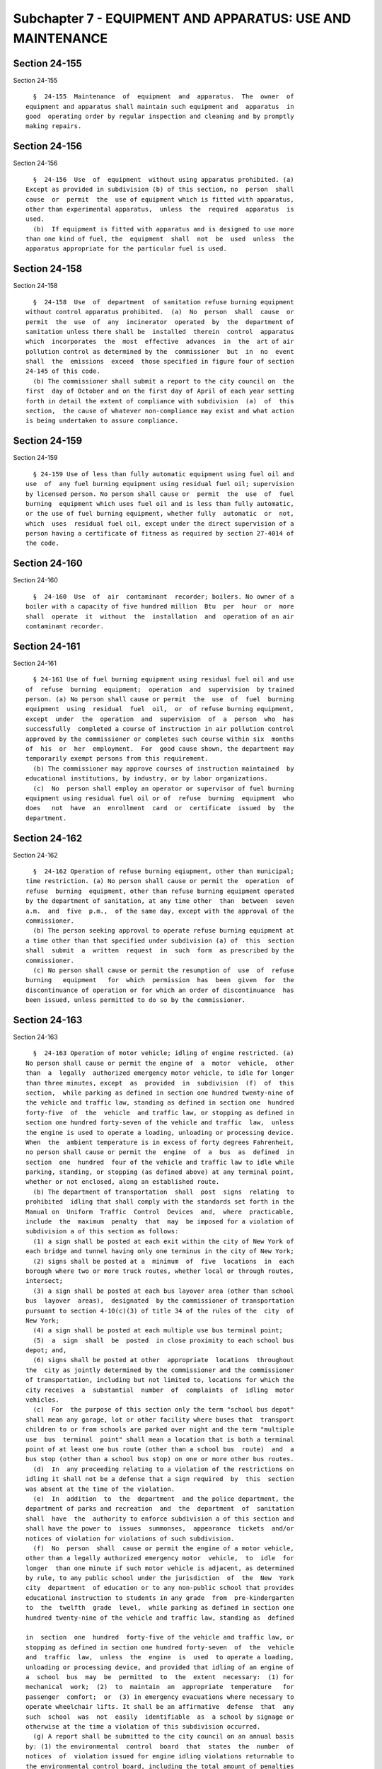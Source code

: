 Subchapter 7 - EQUIPMENT AND APPARATUS: USE AND MAINTENANCE
===========================================================

Section 24-155
--------------

Section 24-155 ::    
        
     
        §  24-155  Maintenance  of  equipment  and  apparatus.  The  owner  of
      equipment and apparatus shall maintain such equipment and  apparatus  in
      good  operating order by regular inspection and cleaning and by promptly
      making repairs.
    
    
    
    
    
    
    

Section 24-156
--------------

Section 24-156 ::    
        
     
        §  24-156  Use  of  equipment  without using apparatus prohibited. (a)
      Except as provided in subdivision (b) of this section, no  person  shall
      cause  or  permit  the  use of equipment which is fitted with apparatus,
      other than experimental apparatus,  unless  the  required  apparatus  is
      used.
        (b)  If equipment is fitted with apparatus and is designed to use more
      than one kind of fuel, the  equipment  shall  not  be  used  unless  the
      apparatus appropriate for the particular fuel is used.
    
    
    
    
    
    
    

Section 24-158
--------------

Section 24-158 ::    
        
     
        §  24-158  Use  of  department  of sanitation refuse burning equipment
      without control apparatus prohibited.  (a)  No  person  shall  cause  or
      permit  the  use  of  any  incinerator  operated  by  the  department of
      sanitation unless there shall be  installed  therein  control  apparatus
      which  incorporates  the  most  effective  advances  in  the  art of air
      pollution control as determined by the  commissioner  but  in  no  event
      shall  the  emissions  exceed  those specified in figure four of section
      24-145 of this code.
        (b) The commissioner shall submit a report to the city council on  the
      first  day of October and on the first day of April of each year setting
      forth in detail the extent of compliance with subdivision  (a)  of  this
      section,  the cause of whatever non-compliance may exist and what action
      is being undertaken to assure compliance.
    
    
    
    
    
    
    

Section 24-159
--------------

Section 24-159 ::    
        
     
        § 24-159 Use of less than fully automatic equipment using fuel oil and
      use  of  any fuel burning equipment using residual fuel oil; supervision
      by licensed person. No person shall cause or  permit  the  use  of  fuel
      burning  equipment which uses fuel oil and is less than fully automatic,
      or the use of fuel burning equipment, whether fully  automatic  or  not,
      which  uses  residual fuel oil, except under the direct supervision of a
      person having a certificate of fitness as required by section 27-4014 of
      the code.
    
    
    
    
    
    
    

Section 24-160
--------------

Section 24-160 ::    
        
     
        §  24-160  Use  of  air  contaminant  recorder; boilers. No owner of a
      boiler with a capacity of five hundred million  Btu  per  hour  or  more
      shall  operate  it  without  the  installation  and  operation of an air
      contaminant recorder.
    
    
    
    
    
    
    

Section 24-161
--------------

Section 24-161 ::    
        
     
        § 24-161 Use of fuel burning equipment using residual fuel oil and use
      of  refuse  burning  equipment;  operation  and  supervision  by trained
      person. (a) No person shall cause or permit  the  use  of  fuel  burning
      equipment  using  residual  fuel  oil,  or  of refuse burning equipment,
      except  under  the  operation  and  supervision  of  a  person  who  has
      successfully  completed a course of instruction in air pollution control
      approved by the commissioner or completes such course within six  months
      of  his  or  her  employment.  For  good cause shown, the department may
      temporarily exempt persons from this requirement.
        (b) The commissioner may approve courses of instruction maintained  by
      educational institutions, by industry, or by labor organizations.
        (c)  No  person shall employ an operator or supervisor of fuel burning
      equipment using residual fuel oil or of  refuse  burning  equipment  who
      does   not  have  an  enrollment  card  or  certificate  issued  by  the
      department.
    
    
    
    
    
    
    

Section 24-162
--------------

Section 24-162 ::    
        
     
        §  24-162 Operation of refuse burning eqiupment, other than municipal;
      time restriction. (a) No person shall cause or permit the  operation  of
      refuse  burning  equipment, other than refuse burning equipment operated
      by the department of sanitation, at any time other  than  between  seven
      a.m.  and  five  p.m.,  of the same day, except with the approval of the
      commissioner.
        (b) The person seeking approval to operate refuse burning equipment at
      a time other than that specified under subdivision (a) of  this  section
      shall  submit  a  written  request  in  such  form  as prescribed by the
      commissioner.
        (c) No person shall cause or permit the resumption of  use  of  refuse
      burning   equipment   for  which  permission  has  been  given  for  the
      discontinuance of operation or for which an order of discontinuance  has
      been issued, unless permitted to do so by the commissioner.
    
    
    
    
    
    
    

Section 24-163
--------------

Section 24-163 ::    
        
     
        §  24-163 Operation of motor vehicle; idling of engine restricted. (a)
      No person shall cause or permit the engine of  a  motor  vehicle,  other
      than  a  legally  authorized emergency motor vehicle, to idle for longer
      than three minutes, except  as  provided  in  subdivision  (f)  of  this
      section,  while parking as defined in section one hundred twenty-nine of
      the vehicle and traffic law, standing as defined in section one  hundred
      forty-five  of  the  vehicle  and traffic law, or stopping as defined in
      section one hundred forty-seven of the vehicle and traffic  law,  unless
      the engine is used to operate a loading, unloading or processing device.
      When  the  ambient temperature is in excess of forty degrees Fahrenheit,
      no person shall cause or permit the  engine  of  a  bus  as  defined  in
      section  one  hundred  four of the vehicle and traffic law to idle while
      parking, standing, or stopping (as defined above) at any terminal point,
      whether or not enclosed, along an established route.
        (b) The department of transportation  shall  post  signs  relating  to
      prohibited  idling that shall comply with the standards set forth in the
      Manual on  Uniform  Traffic  Control  Devices  and,  where  practicable,
      include  the  maximum  penalty  that  may  be imposed for a violation of
      subdivision a of this section as follows:
        (1) a sign shall be posted at each exit within the city of New York of
      each bridge and tunnel having only one terminus in the city of New York;
        (2) signs shall be posted at a  minimum  of  five  locations  in  each
      borough where two or more truck routes, whether local or through routes,
      intersect;
        (3) a sign shall be posted at each bus layover area (other than school
      bus  layover  areas),  designated  by the commissioner of transportation
      pursuant to section 4-10(c)(3) of title 34 of the rules of the  city  of
      New York;
        (4) a sign shall be posted at each multiple use bus terminal point;
        (5)  a  sign  shall  be  posted  in close proximity to each school bus
      depot; and,
        (6) signs shall be posted at other  appropriate  locations  throughout
      the  city as jointly determined by the commissioner and the commissioner
      of transportation, including but not limited to, locations for which the
      city receives  a  substantial  number  of  complaints  of  idling  motor
      vehicles.
        (c)  For  the purpose of this section only the term "school bus depot"
      shall mean any garage, lot or other facility where buses that  transport
      children to or from schools are parked over night and the term "multiple
      use  bus  terminal  point" shall mean a location that is both a terminal
      point of at least one bus route (other than a school bus  route)  and  a
      bus stop (other than a school bus stop) on one or more other bus routes.
        (d)  In  any proceeding relating to a violation of the restrictions on
      idling it shall not be a defense that a sign required  by  this  section
      was absent at the time of the violation.
        (e)  In  addition  to  the  department  and the police department, the
      department of parks and recreation  and  the  department  of  sanitation
      shall  have  the  authority to enforce subdivision a of this section and
      shall have the power to  issues  summonses,  appearance  tickets  and/or
      notices of violation for violations of such subdivision.
        (f)  No  person  shall  cause or permit the engine of a motor vehicle,
      other than a legally authorized emergency motor  vehicle,  to  idle  for
      longer  than one minute if such motor vehicle is adjacent, as determined
      by rule, to any public school under the jurisdiction  of  the  New  York
      city  department  of education or to any non-public school that provides
      educational instruction to students in any grade  from  pre-kindergarten
      to  the  twelfth  grade  level,  while parking as defined in section one
      hundred twenty-nine of the vehicle and traffic law, standing as  defined
    
      in  section  one  hundred  forty-five of the vehicle and traffic law, or
      stopping as defined in section one hundred forty-seven  of  the  vehicle
      and  traffic  law,  unless  the  engine  is  used  to operate a loading,
      unloading or processing device, and provided that idling of an engine of
      a  school  bus  may  be  permitted  to  the  extent  necessary:  (1) for
      mechanical  work;  (2)  to  maintain  an  appropriate  temperature   for
      passenger  comfort;  or  (3) in emergency evacuations where necessary to
      operate wheelchair lifts. It shall be an affirmative  defense  that  any
      such  school  was  not  easily  identifiable  as  a school by signage or
      otherwise at the time a violation of this subdivision occurred.
        (g) A report shall be submitted to the city council on an annual basis
      by: (1) the environmental  control  board  that  states  the  number  of
      notices  of  violation issued for engine idling violations returnable to
      the environmental control board, including the total amount of penalties
      imposed for such notices  of  violations;  and  (2)  the  department  of
      finance  that  states  the  number of summonses issued for engine idling
      violations pursuant to subdivision (p) of section 4-08 of  title  34  of
      the  rules  of  the  city  of  New  York,  including the total amount of
      penalties imposed for such summonses.
    
    
    
    
    
    
    

Section 24-163.1
----------------

Section 24-163.1 ::    
        
     
        § 24-163.1 Purchase of cleaner light-duty and medium-duty vehicles. a.
      Definitions.  When  used  in this section or in section 24-163.2 of this
      chapter:
        (1) "Alternative fuel" means natural  gas,  liquefied  petroleum  gas,
      hydrogen,  electricity, and any other fuel which is at least eighty-five
      percent, singly or in combination, methanol, ethanol, any other  alcohol
      or ether.
        (2)  "Alternative  fuel  motor  vehicle" means a motor vehicle that is
      operated using solely an alternative fuel or is operated using solely an
      alternative fuel in combination with gasoline or diesel fuel, and  shall
      not include bi-fuel motor vehicles.
        (3)  "Average fuel economy" means the sum of the fuel economies of all
      motor vehicles in a  defined  group  divided  by  the  number  of  motor
      vehicles in such group.
        (4)  "Bi-fuel  motor vehicle" means a motor vehicle that is capable of
      being operated by both an alternative fuel and gasoline or diesel  fuel,
      but may be operated exclusively by any one of such fuels.
        (5)  "City  agency"  means  a  city,  county, borough, administration,
      department, division, bureau, board or  commission,  or  a  corporation,
      institution  or  agency of government, the expenses of which are paid in
      whole or in part from the city treasury.
        (6) "Equivalent carbon dioxide"  means  the  metric  measure  used  to
      compare  the  emissions  from  various greenhouse gases emitted by motor
      vehicles based upon their global  warming  potential  according  to  the
      California  air  resources  board  or  the  United  States environmental
      protection agency.
        (7) "Fuel economy" means the United  States  environmental  protection
      agency  city  mileage  published  label  value  for  a  particular motor
      vehicle, pursuant to section 32908(b) of title 49 of the  United  States
      code.
        (8)  "Gross  vehicle  weight  rating" means the value specified by the
      manufacturer of a motor vehicle  model  as  the  maximum  design  loaded
      weight of a single vehicle of that model.
        (9)  "Light-duty  vehicle"  means  any  motor  vehicle  having a gross
      vehicle weight rating of 8,500 pounds or less.
        (10) "Medium-duty vehicle" means any  motor  vehicle  having  a  gross
      vehicle weight rating of more than 8,500 pounds but not more than 14,000
      pounds.
        (11)  "Motor vehicle" means a vehicle operated or driven upon a public
      highway which is propelled by  any  power  other  than  muscular  power,
      except  electrically-driven  mobility  assistance  devices  operated  or
      driven by a person with a disability, provided, however, that this  term
      shall  not  include  vehicles  that are specially equipped for emergency
      response by the department, office of  emergency  management,  sheriff's
      office  of the department of finance, police department, fire department
      or department of correction.
        (12) "Purchase" means purchase,  lease,  borrow,  obtain  by  gift  or
      otherwise acquire.
        (13)  "Use-based  fuel economy" means the total number of miles driven
      by all light-duty and medium-duty vehicles in the city fleet during  the
      previous  fiscal  year  divided by the total amount of fuel used by such
      vehicles during the previous fiscal year.
        b. (1) Except as provided for in paragraphs  two  and  three  of  this
      subdivision,  beginning  July  1,  2006,  each  light-duty  vehicle  and
      medium-duty vehicle that the city purchases shall achieve the highest of
      the following ratings, with subparagraph one of this paragraph being the
      highest vehicle  rating,  applicable  to  motor  vehicles  certified  to
      California  LEV  II  standards and available within the applicable model
    
      year for a light-duty vehicle or  medium-duty  vehicle  that  meets  the
      requirements for the intended use by the city of such vehicle:
        (i) zero emission vehicle (ZEV)
        (ii) advanced technology partial zero emission vehicle (ATPZEV)
        (iii) partial zero emission vehicle (PZEV)
        (iv) super ultra low emission vehicle (SULEV)
        (v) ultra low emission vehicle (ULEV)
        (vi) low emission vehicle (LEV)
        (2) The city shall not be required to purchase a zero emission vehicle
      or  advanced technology partial zero emission vehicle in accordance with
      paragraph one of this subdivision  if  the  only  available  vehicle  or
      vehicles that achieve such a rating cost greater than fifty percent more
      than  the lowest bid as determined by the applicable procurement process
      for a vehicle available in the next highest rating category  that  meets
      the requirements for the intended use by the city of such vehicle.
        (3)   Notwithstanding  the  requirements  of  paragraph  one  of  this
      subdivision, such requirements need not  apply  to  a  maximum  of  five
      percent  of  the  light-duty vehicles and medium-duty vehicles purchased
      within each fiscal year.
        (4) For the fiscal year  beginning  July  1,  2005,  at  least  eighty
      percent  of  the  light-duty  vehicles the city purchases in such fiscal
      year shall be alternative fuel motor vehicles.
        c. (1) The city shall not purchase additional bi-fuel motor vehicles.
        (2) Any bi-fuel motor vehicle that is owned or operated  by  the  city
      shall  be  powered  on  the  alternative  fuel on which it is capable of
      operating, except that such vehicle  may  be  operated  on  gasoline  or
      diesel fuel (i) where, as of the date of enactment of this section, such
      vehicle  is  no  longer mechanically able to operate on such alternative
      fuel and cannot be repaired, or (ii)  solely  for  the  period  of  time
      recommended by the vehicle manufacturer.
        d.  (1)  Not  later  than  October 1, 2005, the city shall complete an
      inventory of the fuel economy of all light-duty  vehicles  purchased  by
      the  city  during  the  fiscal  year  beginning  July 1, 2004, and shall
      calculate the average fuel economy of all such light-duty vehicles.
        (2) The city shall achieve the following minimum percentage  increases
      in  the average fuel economy of all light-duty vehicles purchased by the
      city during the following fiscal years, relative  to  the  average  fuel
      economy  of  all  such  vehicles purchased by the city during the fiscal
      year beginning July 1, 2004, calculated pursuant  to  paragraph  one  of
      this subdivision:
        (i) For the fiscal year beginning July 1, 2006, five percent;
        (ii) For the fiscal year beginning July 1, 2007, eight percent;
        (iii) For the fiscal year beginning July 1, 2008, ten percent;
        (iv) For the fiscal year beginning July 1, 2009, twelve percent;
        (v)  For  the  fiscal  years  beginning July 1, 2010 and July 1, 2011,
      fifteen percent;
        (vi) For the fiscal years beginning July 1, 2012,  July  1,  2013  and
      July 1, 2014, eighteen percent;
        (vii) For the fiscal year beginning July 1, 2015, twenty percent;
        (viii) For the fiscal year beginning July 1, 2016, twenty percent;
        (ix) For the fiscal year beginning July 1, 2017, twenty-five percent;
        (x) For the fiscal year beginning July 1, 2018, twenty-five percent;
        (xi) For the fiscal year beginning July 1, 2019, thirty percent;
        (xii) For the fiscal year beginning July 1, 2020, thirty percent;
        (xiii)  For  the  fiscal  year  beginning  July  1,  2021, thirty-five
      percent; and
        (xiv) For the fiscal year beginning July 1, 2022, and for each  fiscal
      year thereafter, forty percent.
    
        e. (1) Not later than January 1, 2007, and not later than January 1 of
      each  year thereafter, the mayor shall submit to the comptroller and the
      speaker of the  council  a  report  regarding  the  city's  purchase  of
      light-duty  vehicles  and  medium-duty  vehicles  during the immediately
      preceding  fiscal  year.  The information contained in this report shall
      also be included in the preliminary mayor's management  report  and  the
      mayor's  management  report  for  the  relevant  fiscal  year  and shall
      include, but not be limited to, for each  city  agency:  (i)  the  total
      number  of  light-duty  vehicles  and medium-duty vehicles and all other
      motor vehicles, respectively, purchased by such agency; (ii)  the  total
      number  of  light-duty  vehicles and medium-duty vehicles, respectively,
      purchased by such  agency  that  are  certified  to  California  LEV  II
      standards  in  each of the six rating categories listed in subdivision b
      of this section, disaggregated according to  vehicle  model;  (iii)  the
      reason as to why each vehicle model was purchased, rather than a vehicle
      model  rated  in  a  higher  category  listed  in  subdivision b of this
      section;  (iv)  if  an  available  zero  emission  vehicle  or  advanced
      technology partial zero emission vehicle is not purchased, in accordance
      with   paragraph   two  of  subdivision  b  of  this  section,  specific
      information regarding the cost analysis that formed the basis  for  such
      decision;  (v)  the  percentage  of  light-duty vehicles and medium-duty
      vehicles purchased within each fiscal year in accordance with paragraphs
      one and two of subdivision b of this section; and (vi)  for  the  report
      required  not  later  than January 1, 2007, the percentage of light-duty
      vehicles purchased by the city during the fiscal year beginning July  1,
      2005 that were alternative fuel motor vehicles.
        (2)  Not  later  than January 1, 2007, and not later than January 1 of
      each year thereafter, the mayor shall submit to the comptroller and  the
      speaker of the council a report regarding the fuel economy of light-duty
      vehicles  purchased  by the city during the immediately preceding fiscal
      year. The information contained in this report shall also be included in
      the preliminary mayor's management report  and  the  mayor's  management
      report  for  the  relevant  fiscal  year  and  shall include, but not be
      limited to: (i) the average fuel  economy  of  all  light-duty  vehicles
      purchased  by  the  city  during the preceding fiscal year; and (ii) the
      percentage increase in the average fuel economy of all  such  light-duty
      vehicles,  relative  to  the  average  fuel  economy  of  all light-duty
      vehicles purchased by the city during the fiscal year beginning July  1,
      2004,  calculated  pursuant  to  paragraph  one of subdivision d of this
      section, that this total amount represents.
        (3) Not later than January 1, 2016, and not later than  January  1  of
      each  year thereafter, the mayor shall submit to the comptroller and the
      speaker of the council a report regarding the use-based fuel economy for
      the immediately preceding fiscal year. The information contained in such
      report shall also be included  in  the  preliminary  mayor's  management
      report and the mayor's management report for the relevant fiscal year.
        f.  (1)  Beginning  July 1, 2006, for each fiscal year, the city shall
      measure the amount of  fuel  consumed  by  the  city's  fleet  of  motor
      vehicles and the equivalent carbon dioxide emitted by such vehicles, for
      each type of fuel consumed by such vehicles.
        (2)  For  the  fiscal year beginning July 1, 2006, and for each fiscal
      year thereafter, the department shall publish on its website by  October
      1 following the close of each fiscal year and the mayor shall include in
      the  preliminary  mayor's  management  report and the mayor's management
      report for the relevant fiscal year the estimated total amount  of  fuel
      consumed  by  the city's fleet of motor vehicles and the estimated total
      amount  of  equivalent  carbon  dioxide  emitted   by   such   vehicles,
      disaggregated   according  to  fuel  type.  For  the  purposes  of  this
    
      subdivision, the city's fleet of motor vehicles shall  include  vehicles
      specially  equipped  for emergency response by the department, office of
      emergency management, sheriff's office of  the  department  of  finance,
      police department or fire department.
        g. This section shall not apply:
        (1)  where  federal  or state funding precludes the city from imposing
      the purchasing requirements of this section;
        (2) to purchases that are emergency procurements pursuant  to  section
      three hundred fifteen of the charter; or
        (3)  except  for subdivision f of this section, to diesel fuel-powered
      motor vehicles subject to paragraph two  of  subdivision  b  of  section
      24-163.4 of this chapter.
        h.  To  the  extent  not  prohibited  by  law,  alternative fuel motor
      vehicles may be purchased by the city in  concert  with  any  public  or
      private entity.
    
    
    
    
    
    
    

Section 24-163.10
-----------------

Section 24-163.10 ::    
        
     
        §  24-163.10  Use of auxiliary power units in ambulances. a. When used
      in this section, "auxiliary power unit" means a device located on or  in
      a  vehicle  that  supplies cooling, heating and electrical power to such
      vehicle while the vehicle's engine is turned off. Not later than January
      first, two thousand fourteen, the  fire  department  shall  develop  and
      implement  a  pilot  project  for  a period of not less than one year to
      ascertain the benefits and  reliability  of  utilizing  auxiliary  power
      units in ambulances operated by the city of New York. Such pilot project
      shall  employ  auxiliary power units to power the ambulance's electrical
      load, diagnostic devices,  ancillary  electrical  equipment,  tools  and
      cabin  temperature  without the need to engage the engine or use another
      source of power.
        b.  Not  later  than  July  first,  two  thousand  fifteen,  the  fire
      department  shall  submit  a  report to the mayor and the speaker of the
      council detailing the findings of such pilot project, including but  not
      limited  to  data  on  actual  reduction  in  vehicular emissions, and a
      cost-benefit analysis for equipping  the  entire  ambulance  fleet  with
      auxiliary power units.
    
    
    
    
    
    
    

Section 24-163.2
----------------

Section 24-163.2 ::    
        
     
        §   24-163.2  Alternative  fuel  buses  and  sanitation  vehicles.  a.
      Definitions. When used in this section:
        (1) "Alternative fuel bus" means a bus that is operated  using  solely
      an  alternative  fuel or is operated using solely an alternative fuel in
      combination with gasoline or diesel fuel, and shall not include  bi-fuel
      motor vehicles.
        (2)  "Alternative  fuel sanitation vehicle" means a sanitation vehicle
      that is operated using solely an alternative fuel or is  operated  using
      solely  an alternative fuel in combination with gasoline or diesel fuel,
      and shall not include bi-fuel motor vehicles.
        (3) "Alternative fuel street sweeping vehicle" means a vehicle used by
      the department of  sanitation  for  street  cleaning  purposes  that  is
      operated using solely an alternative fuel or is operated using solely an
      alternative  fuel in combination with gasoline or diesel fuel, and shall
      not include bi-fuel motor vehicles.
        (4) "Bus" means a motor vehicle that is  designed  to  transport  more
      than twenty individuals.
        (5)  "Recyclable  materials"  means solid waste that may be separated,
      collected, processed, marketed and returned to the economy in  the  form
      of  raw  materials  or  products,  including but not limited to types of
      metal, glass, paper, plastic, food waste, tires and yard waste.
        (6) "Sanitation vehicle" means a vehicle used  by  the  department  of
      sanitation  for  street cleaning purposes or for the collection of solid
      waste or recyclable materials.
        (7) "Solid waste" means  all  materials  or  substances  discarded  or
      rejected  as  being  spent,  useless,  or  worthless,  including but not
      limited to garbage, refuse, industrial  and  commercial  waste,  sludges
      from air or water pollution control facilities or water supply treatment
      facilities,  rubbish,  ashes,  contained  gaseous  material, incinerator
      residue, demolition and construction debris and offal, but not including
      sewage and other highly diluted water-carried  materials  or  substances
      and those in gaseous forms.
        b.  For  the  fiscal year commencing July 1, 2005, and for each fiscal
      year thereafter, at least twenty percent of the buses the city purchases
      in such fiscal year shall be alternative fuel buses.
        c. (1) Beginning no later than March  1,  2006,  the  commissioner  of
      sanitation   shall  implement  a  program  for  testing  the  mechanical
      reliability and  operational  feasibility  of  alternative  fuel  street
      sweeping  vehicles. Such program shall include a pilot project regarding
      the exclusive utilization of alternative fuel street  sweeping  vehicles
      in  at  least  four  sanitation  districts,  to  be  identified  at  the
      discretion of the commissioner of sanitation. At least one such district
      shall be located in an area where high rates of asthma are found and the
      commissioner shall consider asthma rates in his or her determination  of
      where such other districts will be located.
        (2)  The  department  of  sanitation shall collect and analyze data to
      further develop its  initiatives  for  and  assess  the  feasibility  of
      incorporating  new  alternative  fuel sanitation vehicles and technology
      into its fleet.
        d. (1) Not later than January 1, 2007, and not later than January 1 of
      each year thereafter, the mayor shall submit to the comptroller and  the
      speaker  of  the  council  a  report  regarding  the  city's purchase of
      alternative fuel buses during the  immediately  preceding  fiscal  year.
      This  report  shall  be  included  in the mayor's preliminary management
      report and the mayor's management report for the  relevant  fiscal  year
      and  shall include, but not be limited to: (i) the total number of buses
      purchased by the city in the preceding fiscal year; (ii) the  number  of
      such  buses  that are alternative fuel buses, disaggregated according to
    
      agency, bus model and type of alternative fuel  used;  and  * (iii)  the
      determination, if any, by the commissioner of correction that there were
      no  alternative  fuel  buses  available that met such department's needs
      pertaining  to  bus  size,  passenger  capacity  and security during the
      preceding fiscal year and the detailed analysis that  formed  the  basis
      for  such determination, and, where the department of correction has not
      purchased an alternative fuel bus  due  to  cost,  as  provided  for  in
      paragraph  three  of  subdivision  g  of this section, the detailed cost
      analysis that formed the basis for such decision.
        * NB Expired January 1, 2010
        (2) Not later than January 1, 2007, and not later than  January  1  of
      each year thereafter, the commissioner of sanitation shall report to the
      mayor,  the comptroller and the speaker of the council on the department
      of sanitation's alternative fuel street sweeping vehicle  pilot  project
      and   all  testing,  analyses  and  assessments  completed  pursuant  to
      subdivision c of this section. Such report shall  include,  but  not  be
      limited  to: (i) a description of all testing, analyses and assessments,
      respectively, completed pursuant to that subdivision and all conclusions
      based upon such testing, analyses and  assessments,  including  specific
      information  regarding  efforts  made by the department of sanitation to
      further develop initiatives for the incorporation  of  alternative  fuel
      sanitation  vehicles into its fleet, in addition to specific information
      regarding the feasibility  of  incorporating  such  vehicles  into  such
      fleet;  (ii)  the  number  of  alternative fuel street sweeping vehicles
      included in the pilot project required pursuant to paragraph one of that
      subdivision, the districts where such vehicles are located and the  type
      of  alternative  fuel used by such vehicles; and, (iii) the total number
      of alternative  fuel  sanitation  vehicles  owned  or  operated  by  the
      department  of  sanitation, disaggregated according to vehicle model and
      type of alternative fuel used.
        e. Purchases  of  alternative  fuel  buses  that  exceed  the  minimum
      mandatory  purchase  requirements of subdivision b of this section for a
      particular  fiscal  year  may  be  used  to  satisfy   such   applicable
      requirements for the immediately succeeding fiscal year.
        f.  To  the  extent  not prohibited by law, alternative fuel buses and
      alternative fuel sanitation vehicles may be purchased  by  the  city  in
      concert with any public or private entity.
        g. This section shall not apply:
        (1)  where  federal  or state funding precludes the city from imposing
      the purchasing requirements of this section; or
        (2) to purchases that are emergency procurements pursuant  to  section
      three hundred fifteen of the charter.
        h.   The   commissioner  may  by  rule  require  periodic  testing  of
      alternative fuel buses and the submission of information concerning  the
      operation  and  maintenance of such buses purchased or newly operated in
      the  city  to  ensure  compliance  with  this  section  and  to  collect
      information for reports required by this section.
        i.  The commissioner may order the owner or operator of a bus to which
      this section applies to  conduct  such  tests,  or  the  department  may
      conduct  such tests, as are necessary in the opinion of the commissioner
      to determine whether such bus is in compliance with this section.
        j. The department may inspect at a reasonable time and in a reasonable
      manner any equipment, apparatus, fuel, matter or thing that  affects  or
      may  affect  the  proper maintenance or operation of an alternative fuel
      bus to which this section applies.
    
    
    
    
    
    
    

Section 24-163.3
----------------

Section 24-163.3 ::    
        
     
        §  24-163.3  Use  of  ultra  low sulfur diesel fuel and best available
      technology in nonroad vehicles. a. For purposes of  this  section  only,
      the following terms shall have the following meanings:
        (1)  "City  agency"  means  a  city,  county, borough, administration,
      department, division, bureau, board or  commission,  or  a  corporation,
      institution  or  agency of government, the expenses of which are paid in
      whole or in part from the city treasury.
        (2) "Contractor" means any person or entity that enters into a  public
      works  contract  with a city agency, or any person or entity that enters
      into an agreement with such person or entity, to perform work or provide
      labor or services related to such public works contract.
        (3) "Lower Manhattan" means the area of New York county consisting  of
      the area to the south of and within Fourteenth street.
        (4)  "Motor  vehicle"  means  any  self-propelled vehicle designed for
      transporting persons or property on a street or highway.
        (5) "Nonroad engine" means an internal  combustion  engine  (including
      the  fuel  system) that is not used in a motor vehicle or a vehicle used
      solely for competition, or that is not subject to standards  promulgated
      under  section  7411  or  section  7521 of title 42 of the United States
      code, except that this term shall apply to internal  combustion  engines
      used  to  power generators, compressors or similar equipment used in any
      construction program or project.
        (6) "Nonroad vehicle" means a vehicle that is  powered  by  a  nonroad
      engine, fifty horsepower and greater, and that is not a motor vehicle or
      a  vehicle  used solely for competition, which shall include, but not be
      limited  to,  excavators,  backhoes,  cranes,  compressors,  generators,
      bulldozers  and similar equipment, except that this term shall not apply
      to horticultural maintenance vehicles used for landscaping purposes that
      are powered by a nonroad engine of sixty-five  horsepower  or  less  and
      that are not used in any construction program or project.
        (7)  "Person" means any natural person, co-partnership, firm, company,
      association,  joint  stock  association,  corporation  or   other   like
      organization.
        (8)  "Public works contract" means a contract with a city agency for a
      construction program or project involving the construction,  demolition,
      restoration,  rehabilitation,  repair,  renovation,  or abatement of any
      building, structure, tunnel, excavation,  roadway,  park  or  bridge;  a
      contract  with  a  city  agency for the preparation for any construction
      program or project involving the construction, demolition,  restoration,
      rehabilitation,  repair,  renovation,  or  abatement  of  any  building,
      structure, tunnel, excavation, roadway, park or bridge;  or  a  contract
      with  a city agency for any final work involved in the completion of any
      construction program or project involving the construction,  demolition,
      restoration,  rehabilitation,  repair,  renovation,  or abatement of any
      building, structure, tunnel, excavation, roadway, park or bridge.
        (9) "Ultra low sulfur diesel fuel" means diesel fuel that has a sulfur
      content of no more than fifteen parts per million.
        b. (1) Any diesel-powered nonroad vehicle that is owned  by,  operated
      by or on behalf of, or leased by a city agency shall be powered by ultra
      low sulfur diesel fuel.
        (2)  Any  diesel-powered nonroad vehicle that is owned by, operated by
      or on behalf of, or leased by a  city  agency  shall  utilize  the  best
      available technology for reducing the emission of pollutants.
        c.  (1)  Any solicitation for a public works contract and any contract
      entered  into  as  a  result  of  such  solicitation  shall  include   a
      specification  that  all contractors in the performance of such contract
      shall use  ultra  low  sulfur  diesel  fuel  in  diesel-powered  nonroad
    
      vehicles  and  all contractors in the performance of such contract shall
      comply with such specification.
        (2)  Any  solicitation  for  a  public works contract and any contract
      entered  into  as  a  result  of  such  solicitation  shall  include   a
      specification  that  all contractors in the performance of such contract
      shall utilize the best available technology for reducing the emission of
      pollutants for diesel-powered nonroad vehicles and  all  contractors  in
      the performance of such contract shall comply with such specification.
        d. (1) The commissioner shall make determinations, and shall publish a
      list containing such determinations, as to the best available technology
      for  reducing  the  emission  of  pollutants to be used for each type of
      diesel-powered nonroad vehicle to which this  section  applies  for  the
      purposes  of  paragraph  two  of  subdivision  b  and  paragraph  two of
      subdivision c of this section. Each such determination, which  shall  be
      updated  on  a  regular  basis, but in no event less than once every six
      months, shall be primarily based upon  the  reduction  in  emissions  of
      particulate matter and secondarily based upon the reduction in emissions
      of  nitrogen oxides associated with the use of such technology and shall
      in no event result in an  increase  in  the  emissions  of  either  such
      pollutant. In determining the best available technology for reducing the
      emission  of  pollutants,  the commissioner shall select technology from
      that  which  has  been  verified  by  the  United  States  environmental
      protection  agency  or  the  California  air  resources board for use in
      nonroad vehicles or onroad vehicles where such technology  may  also  be
      used  in  nonroad  vehicles,  but the commissioner may select technology
      that is not verified as such as is deemed appropriate.
        (2) No city agency or contractor shall be  required  to  replace  best
      available  technology  for  reducing the emission of pollutants or other
      authorized technology utilized for a diesel-powered nonroad  vehicle  in
      accordance  with  the  provisions  of this section within three years of
      having first utilized such technology for such vehicle.
        e. A city agency shall not enter into a public works contract  subject
      to   the  provisions  of  this  section  unless  such  contract  permits
      independent  monitoring  of  the  contractor's   compliance   with   the
      requirements  of  this  section  and requires that the contractor comply
      with section  24-163  of  this  code.  If  it  is  determined  that  the
      contractor  has failed to comply with any provision of this section, any
      costs associated with any independent monitoring incurred  by  the  city
      shall be reimbursed by the contractor.
        f.  (1) The provisions of subdivision b of this section shall apply to
      any diesel-powered nonroad vehicle in use in  Lower  Manhattan  that  is
      owned  by,  operated  by or on behalf of, or leased by a city agency and
      the provisions of subdivision c of  this  section  shall  apply  to  any
      public  works  contract  for  Lower Manhattan upon the effective date of
      this section.
        (2) The provisions of paragraph one of subdivision b of  this  section
      shall  apply  to  all diesel-powered nonroad vehicles that are owned by,
      operated by or on behalf  of,  or  leased  by  a  city  agency  and  the
      provisions of paragraph one of subdivision c of this section shall apply
      to  all  public  works  contracts six months after the effective date of
      this section.
        (3) The provisions of paragraph two of subdivision b of  this  section
      shall  apply  to  all diesel-powered nonroad vehicles that are owned by,
      operated by or on behalf  of,  or  leased  by  a  city  agency  and  the
      provisions of paragraph two of subdivision c of this section shall apply
      to  any  public  works contract that is valued at two million dollars or
      more one year after the effective date of this section.
    
        (4) The provisions of paragraph two of subdivision c of  this  section
      shall  apply  to  all  public  works contracts eighteen months after the
      effective date of this section.
        g.  (1)  On or before January 1, 2005, and every succeeding January 1,
      the commissioner shall report to the comptroller and the speaker of  the
      council  on  the  use  of ultra low sulfur diesel fuel in diesel-powered
      nonroad vehicles and the  use  of  the  best  available  technology  for
      reducing the emission of pollutants and such other authorized technology
      in  accordance  with  this  section  for  such vehicles by city agencies
      during  the  immediately  preceeding  fiscal  year.  This  report  shall
      include,  but  not  be limited to (i) the total number of diesel-powered
      nonroad vehicles owned by, operated by or on behalf  of,  or  leased  by
      each  city  agency or used to fulfill the requirements of a public works
      contract for each city agency; (ii) the number of such nonroad  vehicles
      that  were  powered by ultra low sulfur diesel fuel; (iii) the number of
      such nonroad vehicles that utilized the best  available  technology  for
      reducing  the  emission  of pollutants, including a breakdown by vehicle
      model and the type of technology used for each vehicle; (iv) the  number
      of  such nonroad vehicles that utilized such other authorized technology
      in accordance with this section, including a breakdown by vehicle  model
      and  the  type  of  technology  used for each vehicle; (v) the locations
      where such nonroad vehicles that were powered by ultra low sulfur diesel
      fuel and/or utilized the best  available  technology  for  reducing  the
      emission of pollutants or such other authorized technology in accordance
      with  this  section  were  used; (vi) all findings, and renewals of such
      findings, issued pursuant to subdivision j of this section, which  shall
      include,  but  not  be  limited  to,  for  each finding and renewal, the
      quantity of diesel fuel needed by the city agency or contractor to power
      diesel-powered nonroad vehicles owned by, operated by or on  behalf  of,
      or  leased  by  the city agency or used to fulfill the requirements of a
      public works contract for such agency; specific  information  concerning
      the availability of ultra low sulfur diesel fuel or diesel fuel that has
      a  sulfur  content  of  no  more  than  thirty parts per million where a
      determination is in effect pursuant to subdivision i  of  this  section;
      and  detailed  information  concerning the city agency's or contractor's
      efforts to obtain ultra low sulfur diesel fuel or diesel fuel that has a
      sulfur content of  no  more  than  thirty  parts  per  million  where  a
      determination  is  in  effect pursuant to subdivision i of this section;
      and (vii) all findings and waivers, and renewals of  such  findings  and
      waivers,  issued  pursuant  to  paragraph  one  or  paragraph  three  of
      subdivision k or subdivision m of this section, which shall include, but
      not be limited to, all specific information submitted by a  city  agency
      or  contractor  upon which such findings, waivers and renewals are based
      and the type of such other authorized technology, if  any,  utilized  in
      accordance  with  this  section  in relation to each finding, waiver and
      renewal, instead of the  best  available  technology  for  reducing  the
      emission of pollutants.
        (2)  Where  a  determination is in effect pursuant to subdivision i of
      this section, information  regarding  diesel  fuel  that  has  a  sulfur
      content  of  no  more  than  thirty  parts per million shall be reported
      wherever information is requested  for  ultra  low  sulfur  diesel  fuel
      pursuant to paragraph one of this subdivision.
        h. This section shall not apply:
        (1)  where  federal  or state funding precludes the city from imposing
      the requirements of this section; or
        (2) to purchases that are emergency procurements pursuant  to  section
      three hundred fifteen of the charter.
    
        i.  The  commissioner shall issue a written determination that permits
      the use of diesel fuel that has a sulfur content of no more than  thirty
      parts  per  million  to  fulfill  the  requirements  of paragraph one of
      subdivision b and paragraph one of subdivision  c  of  this  section  if
      ultra  low sulfur diesel fuel is not available to meet the needs of city
      agencies and contractors to fulfill the requirements  of  this  section.
      Such determination shall expire after six months and shall be renewed in
      writing  every  six  months  if  ultra  low  sulfur  diesel  fuel is not
      available to meet the needs of city agencies and contractors to  fulfill
      the  requirements  of  this  section, but in no event shall be in effect
      after September 1, 2006.
        j. Paragraph one of subdivision b and paragraph one of subdivision  c,
      as  that  paragraph  applies to all contractors' duty to comply with the
      specification, of this section shall not  apply  to  a  city  agency  or
      contractor  in  its  fulfillment  of  the requirements of a public works
      contract for such agency where such  agency  makes  a  written  finding,
      which  is  approved,  in writing, by the commissioner, that a sufficient
      quantity of ultra low sulfur diesel fuel, or  diesel  fuel  that  has  a
      sulfur  content  of  no  more  than  thirty  parts  per  million where a
      determination is in effect pursuant to subdivision i of this section, is
      not available to meet the requirements of paragraph one of subdivision b
      or paragraph one of subdivision c of this section,  provided  that  such
      agency  or contractor in its fulfillment of the requirements of a public
      works contract for such agency, to the  extent  practicable,  shall  use
      whatever  quantity  of  ultra low sulfur diesel fuel or diesel fuel that
      has a sulfur content of  no  more  than  thirty  parts  per  million  is
      available.  Any  finding  made pursuant to this subdivision shall expire
      after sixty days, at which time the requirements  of  paragraph  one  of
      subdivision  b  and paragraph one of subdivision c of this section shall
      be in full force and effect unless the city agency renews the finding in
      writing and such renewal is approved by the commissioner.
        k. Paragraph two of subdivision b and paragraph two of subdivision  c,
      as  that  paragraph  applies to all contractors' duty to comply with the
      specification, of this section shall not apply:
        (1) to a diesel-powered nonroad vehicle where a city  agency  makes  a
      written  finding,  which  is  approved, in writing, by the commissioner,
      that  the  best  available  technology  for  reducing  the  emission  of
      pollutants  as  required  by  those  paragraphs  is unavailable for such
      vehicle, in which case such agency  or  contractor  shall  use  whatever
      technology for reducing the emission of pollutants, if any, is available
      and appropriate for such vehicle; or
        (2)  to  a  diesel-powered nonroad vehicle that is used to satisfy the
      requirements of a specific public works contract for fewer  than  twenty
      calendar days; or
        (3)  to  a  diesel-powered  nonroad vehicle where the commissioner has
      issued a written waiver based upon a city agency  or  contractor  having
      demonstrated  to  the  commissioner  that  the use of the best available
      technology for reducing the emission of pollutants  might  endanger  the
      operator  of  such  vehicle  or  those working near such vehicle, due to
      engine malfunction, in which case such city agency or  contractor  shall
      use whatever technology for reducing the emission of pollutants, if any,
      is  available and appropriate for such vehicle, which would not endanger
      the operator of such vehicle or those working near such vehicle.
        l. In  determining  which  technology  to  use  for  the  purposes  of
      paragraph  one  or  paragraph  three of subdivision k of this section, a
      city agency or contractor shall  primarily  consider  the  reduction  in
      emissions  of  particulate matter and secondarily consider the reduction
      in emissions  of  nitrogen  oxides  associated  with  the  use  of  such
    
      technology,  which  shall  in  no  event  result  in  an increase in the
      emissions of either such pollutant.
        m.  Any  finding or waiver made or issued pursuant to paragraph one or
      paragraph three of subdivision k of this section shall expire after  one
      hundred  eighty days, at which time the requirements of paragraph two of
      subdivision b and paragraph two of subdivision c of this  section  shall
      be  in  full force and effect unless the city agency renews the finding,
      in writing, and the commissioner approves such finding, in  writing,  or
      the commissioner renews the waiver, in writing.
        n.  Any  contractor who violates any provision of this section, except
      as provided in subdivision o of this section,  shall  be  liable  for  a
      civil  penalty  between  the  amounts  of  one thousand and ten thousand
      dollars, in addition  to  twice  the  amount  of  money  saved  by  such
      contractor for failure to comply with this section.
        o.  No  contractor  shall  make  a  false  claim  with  respect to the
      provisions of this section to a city agency. Where a contractor has been
      found to have done so, such contractor  shall  be  liable  for  a  civil
      penalty  of  twenty thousand dollars, in addition to twice the amount of
      money saved by such contractor in  association  with  having  made  such
      false claim.
        p.  This  section shall not apply to any public works contract entered
      into or renewed prior to the effective date of this section.
        q. Nothing in this section shall be  construed  to  limit  the  city's
      authority  to  cancel or terminate a contract, deny or withdraw approval
      to perform a subcontract or provide supplies, issue a non-responsibility
      finding, issue a non-responsiveness finding, deny  a  person  or  entity
      pre-qualification as a vendor, or otherwise deny a person or entity city
      business.
    
    
    
    
    
    
    

Section 24-163.4
----------------

Section 24-163.4 ::    
        
     
        §  24-163.4  Use  of  ultra  low sulfur diesel fuel and best available
      retrofit technology by the city's diesel fuel-powered motor vehicles. a.
      Definitions. When used in this section:
        (1) "Best available retrofit technology" means technology, verified by
      the United States environmental protection agency or the California  air
      resources  board,  for reducing the emission of pollutants that achieves
      reductions in particulate matter emissions at the highest classification
      level  for  diesel  emission  control  strategies,  as  set   forth   in
      subdivision  d  of  this  section,  that is applicable to the particular
      engine and application. Such technology  shall  also,  at  a  reasonable
      cost,  achieve the greatest reduction in emissions of nitrogen oxides at
      such particulate matter reduction level and shall in no event result  in
      a net increase in the emissions of either particulate matter or nitrogen
      oxides.
        (2)  "City  agency"  means  a  city,  county, borough, administration,
      department, division, bureau, board or  commission,  or  a  corporation,
      institution  or  agency of government, the expenses of which are paid in
      whole or in part from the city treasury.
        (3) "Gross vehicle weight rating" means the  value  specified  by  the
      manufacturer  of  a  motor  vehicle  model  as the maximum design loaded
      weight of a single vehicle of that model.
        (4) "Motor vehicle" means a vehicle operated or driven upon  a  public
      highway  which  is  propelled  by  any  power other than muscular power,
      except  electrically-driven  mobility  assistance  devices  operated  or
      driven  by a person with a disability, provided, however, that this term
      shall not include vehicles that are  specially  equipped  for  emergency
      response  by  the  department, office of emergency management, sheriff's
      office  of  the  department  of  finance,  police  department  or   fire
      department  or  vehicles,  other  than  buses,  specially  equipped  for
      emergency response by the department of correction.
        (5) "Person" means any natural person, co-partnership, firm,  company,
      association,   joint   stock  association,  corporation  or  other  like
      organization.
        (6) "Reasonable cost" means that such technology does not cost greater
      than thirty  percent  more  than  other  technology  applicable  to  the
      particular   engine   and   application   that  falls  within  the  same
      classification level for diesel  emission  control  strategies,  as  set
      forth in subdivision d of this section, when considering the cost of the
      strategies, themselves, and the cost of installation.
        (7) "Ultra low sulfur diesel fuel" means diesel fuel that has a sulfur
      content of no more than fifteen parts per million.
        (8)  "Biodiesel"  means  a  fuel,  designated  B100,  that is composed
      exclusively of mono-alkyl esters of long chain fatty acids derived  from
      feedstock  and  that meets the specifications of the American society of
      testing and materials designation D 6751-12.
        b. (1) Each diesel fuel-powered motor vehicle owned or operated  by  a
      city  agency  shall  be powered by an ultra low sulfur diesel fuel blend
      containing biodiesel as follows:
        i. for the fiscal years beginning July 1, 2014, and July 1,  2015,  an
      ultra  low  sulfur  diesel  fuel  blend containing at least five percent
      biodiesel (B5) by volume; and
        ii. for the fiscal  year  beginning  July  1,  2016,  and  thereafter,
      between  the months of April to November, inclusive, an ultra low sulfur
      diesel fuel blend containing at least twenty percent biodiesel (B20)  by
      volume, and between the months of December to March, inclusive, an ultra
      low  sulfur diesel fuel blend containing at least five percent biodiesel
      (B5) by volume.
    
        (2) Diesel fuel-powered motor vehicles having a gross  vehicle  weight
      rating  of  more  than  8,500  pounds that are owned or operated by city
      agencies shall utilize the best  available  retrofit  technology  or  be
      equipped  with  an engine certified to the applicable 2007 United States
      environmental  protection  agency standard for particulate matter as set
      forth  in  section  86.007-11  of  title  40  of  the  code  of  federal
      regulations  or to any subsequent United States environmental protection
      agency standard for such  pollutant  that  is  at  least  as  stringent,
      pursuant to the following schedule:
        i. 7% of all such motor vehicles        by January 1, 2007;
        ii. 14% of all such motor vehicles      by January 1, 2008;
        iii. 30% of all such motor vehicles     by January 1, 2009;
        iv. 50% of all such motor vehicles      by January 1, 2010;
        v. 70% of all such motor vehicles       by January 1, 2011;
        vi. 90% of all such motor vehicles      by January 1, 2012;
        vii. 100% of all such motor vehicles    by July 1, 2012.
        (3)  Notwithstanding  any  provision of subdivision c of this section,
      diesel fuel-powered motor vehicles having a gross vehicle weight  rating
      of  more  than  8,500 pounds that are owned or operated by city agencies
      shall utilize the best available  retrofit  technology  that  meets  the
      level  4  emission  control strategy as defined in subdivision d of this
      section, or be equipped with an engine certified to the applicable  2007
      United  States  environmental protection agency standard for particulate
      matter as set forth in section 86.007-11 of title  40  of  the  code  of
      federal  regulations  or  to  any subsequent United States environmental
      protection agency standard for  such  pollutant  that  is  at  least  as
      stringent, pursuant to the following schedule:
        i. 50% of all such motor vehicles by January 1, 2014;
        ii. 70% of all such motor vehicles by January 1, 2015;
        iii. 80% of all such motor vehicles by January 1, 2016; and
         iv. 90% of all such motor vehicles by January 1, 2017.
        c. (1) The commissioner shall make determinations, and shall publish a
      list  containing  such determinations, as to the best available retrofit
      technology to be used for each type of diesel fuel-powered motor vehicle
      to which this section applies. Each such determination shall be reviewed
      and revised, as needed, on a regular basis, but in no event  less  often
      than once every six months.
        (2)  The  commissioner may determine that a technology, whether or not
      it has been verified  by  the  United  States  environmental  protection
      agency  or  the  California  air  resources board, may be appropriate to
      test,  on  an  experimental  basis,  on  a  particular  type  of  diesel
      fuel-powered  motor  vehicle  owned  or  operated  by a city agency. The
      commissioner may authorize such technology to be installed on up to five
      percent or twenty-five of such type of motor vehicle, whichever is less.
      Any motor vehicle on which such technology is installed may  be  counted
      for  the  purpose  of  meeting  the  requirements  of  paragraph  two of
      subdivision b of this section. Such technology shall not be required  to
      be  installed  on  other  motor  vehicles  of the same type and shall be
      subject to the provisions of paragraph three of this subdivision.
        (3) No city  agency  shall  be  required  to  replace  best  available
      retrofit  technology  or  experimental  technology utilized for a diesel
      fuel-powered motor vehicle in accordance with  the  provisions  of  this
      section  within three years of having first utilized such technology for
      such vehicle, except that technology that falls within Level 4,  as  set
      forth  in  subdivision  d  of  this section, shall not be required to be
      replaced until it has reached the end of its useful life.
        d. The classification levels for diesel  emission  control  strategies
      are as follows, with Level 4 being the highest classification level:
    
        i.  Level  4 - strategy reduces diesel particulate matter emissions by
      85 percent or greater or reduces engine emissions to less than or  equal
      to 0.01 grams diesel particulate matter per brake horsepower-hour;
        ii.  Level 3 - strategy reduces diesel particulate matter emissions by
      between 50 and 84 percent;
        iii. Level 2 - strategy reduces diesel particulate matter emissions by
      between 25 and 49 percent;
        iv. Level 1 - strategy reduces diesel particulate matter emissions  by
      between 20 and 24 percent.
        e.  The  commissioner shall issue a written determination that permits
      the use of diesel fuel that has a sulfur content of no more than  thirty
      parts  per  million to fulfill the requirements of this section if ultra
      low sulfur diesel fuel is not  available  to  meet  the  needs  of  city
      agencies to fulfill the requirements of this section. Such determination
      shall  expire after six months and shall be renewed in writing every six
      months if such lack of availability persists, but in no event  shall  be
      in effect after September 1, 2006.
        f.  (1)  The  commissioner may issue a waiver for the use of ultra low
      sulfur diesel fuel where a city agency makes a written finding, which is
      approved, in writing, by the commissioner, that a sufficient quantity of
      ultra low sulfur diesel fuel, or diesel fuel that has a  sulfur  content
      of  no  more  than  thirty parts per million where a determination is in
      effect pursuant to subdivision e of this section, is  not  available  to
      meet the requirements of this section, provided that such agency, to the
      extent  practicable,  shall  use  whatever  quantity of ultra low sulfur
      diesel fuel or diesel fuel that has a sulfur content  of  no  more  than
      thirty  parts per million is available for its diesel fuel-powered motor
      vehicles. Any waiver issued pursuant  to  this  paragraph  shall  expire
      after two months, unless the city agency renews the finding, in writing,
      and the commissioner approves such renewal, in writing.
        (2)  The  commissioner  may issue a waiver for the use of an ultra low
      sulfur diesel fuel blend that contains the amount of biodiesel  required
      pursuant  to  subdivision  b of this section where a city agency makes a
      written finding, which is approved, in  writing,  by  the  commissioner,
      that  a  sufficient  quantity of such ultra low sulfur diesel fuel blend
      containing biodiesel is not available to meet the requirements  of  this
      section. Any waiver issued pursuant to this paragraph shall expire after
      two  months,  unless the city agency renews the finding, in writing, and
      the commissioner approves such renewal, in writing.
        (3) The commissioner may issue a waiver for the use of  an  ultra  low
      sulfur  diesel fuel blend that contains the amount of biodiesel required
      pursuant to subdivision b of this section where a city  agency  makes  a
      written  finding,  which  is  approved, in writing, by the commissioner,
      that the use of biodiesel in a particular type of  motor  vehicle  would
      void the manufacturer's warranty for such vehicle.
        g. (1) Not later than January 1, 2007, and not later than January 1 of
      each  year  thereafter,  the  commissioner  shall submit a report to the
      comptroller and the  speaker  of  the  council  regarding,  among  other
      things,  the use of ultra low sulfur diesel fuel and the use of the best
      available retrofit technology  by  diesel  fuel-powered  motor  vehicles
      owned  or  operated  by  city  agencies during the immediately preceding
      calendar year. The information contained in this report  shall  include,
      but  not  be  limited  to, for each city agency: (i) the total number of
      diesel fuel-powered motor vehicles owned or  operated  by  such  agency;
      (ii)  the  number  of such motor vehicles that were powered by ultra low
      sulfur diesel fuel; (iii) the total number of diesel fuel-powered  motor
      vehicles  owned or operated by such agency having a gross vehicle weight
      rating of more than 8,500 pounds; (iv) the number of such motor vehicles
    
      that utilized  the  best  available  retrofit  technology,  including  a
      breakdown by motor vehicle model, engine year and the type of technology
      used  for  each  vehicle; (v) the number of such motor vehicles that are
      equipped  with  an engine certified to the applicable 2007 United States
      environmental protection agency standard for particulate matter  as  set
      forth  in  section  86.007-11  of  title  40  of  the  code  of  federal
      regulations or to any subsequent United States environmental  protection
      agency  standard  for  particulate matter that is at least as stringent;
      (vi) the number of such  motor  vehicles  that  utilized  technology  in
      accordance  with  paragraph two of subdivision c of this section and the
      results and analyses regarding the testing of such technology; and (vii)
      all waivers, findings, and renewals of such findings, issued pursuant to
      subdivision f of this section, which, for each  waiver,  shall  include,
      but  not  be  limited  to,  the  quantity of diesel fuel needed to power
      diesel fuel-powered motor vehicles owned or  operated  by  such  agency;
      specific  information  concerning  the  availability of ultra low sulfur
      diesel fuel or diesel fuel that has a sulfur content  of  no  more  than
      thirty  parts per million where a determination is in effect pursuant to
      subdivision e of this section; and detailed information  concerning  the
      agency's  efforts  to obtain ultra low sulfur diesel fuel or diesel fuel
      that has a sulfur content of no more than thirty parts per million where
      a determination is in effect pursuant to subdivision e of this section.
        (2) Where a determination is in effect pursuant to  subdivision  e  of
      this  section,  information  regarding  diesel  fuel  that  has a sulfur
      content of no more than thirty  parts  per  million  shall  be  reported
      wherever  information  is  requested  for  ultra  low sulfur diesel fuel
      pursuant to paragraph one of this subdivision.
        (3) The report due January 1, 2007 in accordance with paragraph one of
      this subdivision shall only include the information required pursuant to
      subparagraphs (i), (ii) and (vii) of such paragraph.
        h. This section shall not apply:
        (1) where federal or state funding precludes the  city  from  imposing
      the requirements of this section; or
        (2)  to  purchases that are emergency procurements pursuant to section
      three hundred fifteen of the charter.
        i. B20 winter pilot program. Not later  than  December  1,  2016,  the
      commissioner of citywide administrative services shall establish a pilot
      program  to  determine  the feasibility of utilizing an ultra low sulfur
      diesel fuel blend containing at least twenty percent biodiesel (B20)  by
      volume  in  city-owned  diesel  fuel-powered  motor  vehicles during the
      months of December to March, inclusive. The pilot program shall  include
      not less than five percent of the city's total diesel fuel-powered motor
      vehicle  fleet,  which  shall be representative of the vehicle types and
      operating conditions of the fleet as a whole, and shall include vehicles
      from the department of citywide administrative services,  department  of
      environmental protection, department of parks and recreation, department
      of  sanitation, and department of transportation and vehicles from other
      city  agencies  at  the  discretion  of  the  commissioner  of  citywide
      administrative  services.  Such pilot program shall continue until March
      31 of the second calendar year after such pilot program  was  initiated,
      and  within  four  months  of  the conclusion of such pilot program, the
      commissioner of citywide administrative services shall issue a report to
      the mayor and the speaker of the council detailing the findings of  such
      pilot  program  with  recommendations for the use of an ultra low sulfur
      diesel fuel blend containing at least twenty percent biodiesel (B20)  by
      volume  in  city-owned  diesel  fuel-powered  motor  vehicles during the
      months of December to March, inclusive.
    
    
    
    
    
    
    

Section 24-163.5
----------------

Section 24-163.5 ::    
        
     
        §  24-163.5  Use  of  ultra  low sulfur diesel fuel and best available
      retrofit technology in the fulfillment  of  solid  waste  contracts  and
      recyclable  materials  contracts.  a.  Definitions.  When  used  in this
      section:
        (1) "Best available retrofit technology" means technology, verified by
      the United States environmental protection agency or the California  air
      resources   board   unless   as  otherwise  deemed  appropriate  by  the
      commissioner for  a  nonroad  vehicle,  for  reducing  the  emission  of
      pollutants  that  achieves reductions in particulate matter emissions at
      the highest classification level for diesel emission control strategies,
      as set forth in subdivision d of this section, that is applicable to the
      particular engine and application. Such  technology  shall  also,  at  a
      reasonable cost, achieve the greatest reduction in emissions of nitrogen
      oxides  at such particulate matter reduction level and shall in no event
      result in a net increase in the emissions of either  particulate  matter
      or nitrogen oxides.
        (2)  "City  agency"  means  a  city,  county, borough, administration,
      department, division, bureau, board or  commission,  or  a  corporation,
      institution  or  agency of government, the expenses of which are paid in
      whole or in part from the city treasury.
        (3) "Contractor" means any person or entity that enters into  a  solid
      waste  contract  or recyclable materials contract with a city agency, or
      any person or entity that enters into an agreement with such  person  or
      entity,  to  perform  work  or provide labor or services related to such
      solid waste contract or recyclable materials contract.
        (4) "Motor vehicle" shall mean a vehicle operated  or  driven  upon  a
      public  highway  which  is  propelled  by  any power other than muscular
      power, except electrically-driven mobility assistance  devices  operated
      or driven by a person with a disability.
        (5)  "Nonroad  engine"  means an internal combustion engine (including
      the fuel system) that is not used in a motor vehicle or a  vehicle  used
      solely  for competition, or that is not subject to standards promulgated
      under section 7411 or section 7521 of title  42  of  the  United  States
      code,  except  that this term shall apply to internal combustion engines
      used to power generators, compressors or similar equipment used  in  the
      fulfillment   of  any  solid  waste  contract  or  recyclable  materials
      contract.
        (6) "Nonroad vehicle" means a vehicle that is  powered  by  a  nonroad
      engine, fifty horsepower and greater, and that is not a motor vehicle or
      a  vehicle  used solely for competition, which shall include, but not be
      limited to, front loaders, excavators,  backhoes,  cranes,  compressors,
      generators, bulldozers and similar equipment.
        (7) "Operate primarily within the city of New York" means that greater
      than  fifty  percent  of  the  time  spent  or miles traveled by a motor
      vehicle or nonroad vehicle during  the  performance  of  a  solid  waste
      contract  or recyclable materials contract occurs within the city of New
      York.
        (8) "Person" means any natural person, co-partnership, firm,  company,
      association,   joint   stock  association,  corporation  or  other  like
      organization.
        (9) "Reasonable cost" means that such technology does not cost greater
      than thirty  percent  more  than  other  technology  applicable  to  the
      particular   engine   and   application   that  falls  within  the  same
      classification level for diesel  emission  control  strategies,  as  set
      forth in subdivision d of this section, when considering the cost of the
      strategies, themselves, and the cost of installation.
        (10)  "Recyclable  materials" means solid waste that may be separated,
      collected, processed, marketed and returned to the economy in  the  form
    
      of  raw  materials  or  products,  including but not limited to types of
      metal, glass, paper, plastic, food waste, tires and yard waste.
        (11)  "Recyclable  materials  contract"  means  a contract with a city
      agency, the primary purpose of which is to  provide  for  the  handling,
      transport or disposal of recyclable materials.
        (12)  "Solid  waste"  means  all  materials or substances discarded or
      rejected as being  spent,  useless,  or  worthless,  including  but  not
      limited  to  garbage,  refuse,  industrial and commercial waste, sludges
      from air or water pollution control facilities or water supply treatment
      facilities, rubbish,  ashes,  contained  gaseous  material,  incinerator
      residue, demolition and construction debris and offal, but not including
      sewage  and  other  highly diluted water-carried materials or substances
      and those in gaseous forms.
        (13) "Solid waste contract" means a contract with a city  agency,  the
      primary  purpose  of  which is to provide for the handling, transport or
      disposal of solid waste.
        (14) "Ultra low sulfur diesel fuel"  means  diesel  fuel  that  has  a
      sulfur content of no more than fifteen parts per million.
        b. (1) Any solid waste contract or recyclable materials contract shall
      specify   that   all  diesel  fuel-powered  motor  vehicles  and  diesel
      fuel-powered nonroad vehicles used in the performance of  such  contract
      that  operate  primarily within the city of New York shall be powered by
      ultra low sulfur diesel fuel and all contractors in the  performance  of
      such contract shall comply with such specification.
        (2)  Any  solid  waste contract or recyclable materials contract shall
      specify that, as  of  March  1,  2006,  all  diesel  fuel-powered  motor
      vehicles   and   diesel   fuel-powered  nonroad  vehicles  used  in  the
      performance of such contract that operate primarily within the  city  of
      New  York  shall  utilize the best available retrofit technology and all
      contractors in the performance of such contract shall comply  with  such
      specification.
        (3)  Notwithstanding  any  provision of subdivision c of this section,
      any solid waste contract or recyclable materials contract  entered  into
      pursuant to requests for bids and/or requests for proposals issued after
      the  effective  date  of  the  local law that added this paragraph shall
      specify that, as of January  1,  2017,  all  diesel  fuel-powered  motor
      vehicles used in the performance of such contract that operate primarily
      within  the  city  of New York shall utilize the best available retrofit
      technology that meets the level 4 emission control strategy  as  defined
      in  subdivision  d  of  this  section,  or  be  equipped  with an engine
      certified to the applicable 2007 United States environmental  protection
      agency standard for particulate matter as set forth in section 86.007-11
      of  title  40  of  the  code of federal regulations or to any subsequent
      United  States  environmental  protection  agency  standard   for   such
      pollutant  that  is  at  least  as stringent, and all contractors in the
      performance of such contract shall comply with such specification.
        c. (1) The commissioner shall make determinations, and shall publish a
      list containing such determinations, as to the best  available  retrofit
      technology to be used for each type of diesel fuel-powered motor vehicle
      and  diesel  fuel-powered nonroad vehicle to which this section applies.
      Each such determination shall be reviewed and revised, as needed,  on  a
      regular basis, but in no event less often than once every six months.
        (2) No contractor shall be required to replace best available retrofit
      technology   or  other  authorized  technology  utilized  for  a  diesel
      fuel-powered motor vehicle or diesel  fuel-powered  nonroad  vehicle  in
      accordance  with  the  provisions  of this section within three years of
      having first utilized such technology  for  such  vehicle,  except  that
      technology  that  falls within Level 4, as set forth in subdivision d of
    
      this section, shall not be required to be replaced until it has  reached
      the end of its useful life.
        d.  The  classification  levels for diesel emission control strategies
      are as follows, with Level 4 being the highest classification level:
        i. Level 4 - strategy reduces diesel particulate matter  emissions  by
      85  percent or greater or reduces engine emissions to less than or equal
      to 0.01 grams diesel particulate matter per brake horsepower-hour;
        ii. Level 3 - strategy reduces diesel particulate matter emissions  by
      between 50 and 84 percent;
        iii. Level 2 - strategy reduces diesel particulate matter emissions by
      between 25 and 49 percent;
        iv. Level  1 - strategy reduces diesel particulate matter emissions by
      between 20 and 24 percent.
        e. A city agency shall not  enter  into  a  solid  waste  contract  or
      recyclable  materials contract subject to the provisions of this section
      unless such contract permits independent monitoring of the  contractor's
      compliance  with  the requirements of this section and requires that the
      contractor comply with section 24-163 of this code. If it is  determined
      that  the  contractor  has  failed  to comply with any provision of this
      section, any costs associated with any independent  monitoring  incurred
      by the city shall be reimbursed by the contractor.
        f.  The  commissioner shall issue a written determination that permits
      the use of diesel fuel that has a sulfur content of no more than  thirty
      parts  per  million  to  fulfill  the  requirements  of paragraph one of
      subdivision b of this section if ultra low sulfur  diesel  fuel  is  not
      available  to  meet the needs of contractors to fulfill the requirements
      of this section. Such determination shall expire after  six  months  and
      shall   be  renewed  in  writing  every  six  months  if  such  lack  of
      availability persists,  but  in  no  event  shall  be  in  effect  after
      September 1, 2006.
        g. The commissioner may issue a waiver for the use of ultra low sulfur
      diesel  fuel  where the city agency that has entered into the applicable
      solid waste contract or recyclable materials contract  makes  a  written
      finding,  which  is  approved,  in  writing, by the commissioner, that a
      sufficient quantity of ultra low sulfur diesel fuel, or diesel fuel that
      has a sulfur content of no more than thirty parts per  million  where  a
      determination is in effect pursuant to subdivision f of this section, is
      not  available  to  meet the requirements of this section, provided that
      the contractor, to the extent practicable, shall use  whatever  quantity
      of ultra low sulfur diesel fuel or diesel fuel that has a sulfur content
      of  no  more  than  thirty parts per million is available for its diesel
      fuel-powered vehicles. Any waiver issued pursuant  to  this  subdivision
      shall  expire  after  two  months,  unless  the  city  agency renews the
      finding, in writing, and the  commissioner  approves  such  renewal,  in
      writing.
        h.  The  commissioner  may  issue  a  waiver  for  the use of the best
      available retrofit technology by a diesel fuel-powered motor vehicle  or
      diesel  fuel-powered  nonroad  vehicle  where  the  city agency that has
      entered into the applicable solid waste contract or recyclable materials
      contract makes a written finding, which is approved, in writing, by  the
      commissioner,  that such technology is unavailable for purchase for such
      vehicle, in which case the contractor  shall  be  required  to  use  the
      technology  for  reducing  the  emission of pollutants that would be the
      next best best available retrofit technology and that is  available  for
      purchase   for   such  vehicle.  Any  waiver  issued  pursuant  to  this
      subdivision shall expire after three years. The commissioner  shall  not
      renew  any  waiver  issued pursuant to this subdivision after January 1,
      2014.
    
        i. (1) Paragraph two of subdivision b of this section shall not  apply
      to  a  diesel-fuel powered motor vehicle that is equipped with an engine
      certified to the applicable 2007 United States environmental  protection
      agency standard for particulate matter as set forth in section 86.007-11
      of  title  40  of  the  code of federal regulations or to any subsequent
      United  States  environmental  protection  agency  standard   for   such
      pollutant that is at least as stringent.
        (2)  Paragraph two of subdivision b of this section shall not apply to
      a diesel-fuel powered nonroad vehicle that is equipped  with  an  engine
      certified  to  the  applicable  United  States  environmental protection
      agency standard for particulate matter for such vehicle as set forth  in
      the  Control  of  Emissions of Air Pollution from Nonroad Diesel Engines
      and Fuel; Final Rule, published in the federal register on June 29, 2004
      at 69 Fed. Reg. 38,958 et seq.,  or  to  any  subsequent  United  States
      environmental  protection  agency standard for such pollutant that is at
      least as stringent.
        j. (1) Not later than January 1, 2007, and not later than January 1 of
      each year thereafter, the commissioner shall  submit  a  report  to  the
      comptroller  and  the  speaker  of  the  council  regarding, among other
      things, the use of ultra low sulfur diesel fuel and the use of the  best
      available  retrofit technology by diesel fuel-powered motor vehicles and
      diesel fuel-powered nonroad vehicles used in the performance of a  solid
      waste  contract  or recyclable materials contract during the immediately
      preceding fiscal year. This report shall include, but not be limited to:
      (i) the total number of diesel fuel-powered motor  vehicles  and  diesel
      fuel-powered  nonroad vehicles, respectively, used in the performance of
      solid waste contracts or recyclable materials contracts; (ii) the number
      of such motor vehicles and nonroad  vehicles,  respectively,  that  were
      powered  by ultra low sulfur diesel fuel; (iii) the number of such motor
      vehicles and nonroad vehicles,  respectively,  that  utilized  the  best
      available  retrofit  technology, including a breakdown by vehicle model,
      engine year and the type of technology used for each vehicle;  (iv)  the
      number  of  such motor vehicles and nonroad vehicles, respectively, that
      utilized other authorized technology in accordance  with  this  section,
      including  a  breakdown  by  vehicle  model, engine year and the type of
      technology used for each vehicle; (v) the number of such motor  vehicles
      and  nonroad  vehicles,  respectively,  that are equipped with an engine
      certified to  the  applicable  United  States  environmental  protection
      agency  standard for particulate matter in accordance with subdivision i
      of this section; (vi)  the  locations  where  such  motor  vehicles  and
      nonroad  vehicles,  respectively,  that were powered by ultra low sulfur
      diesel fuel, utilized the best available retrofit  technology,  utilized
      such other authorized technology in accordance with this section or were
      equipped  with  an  engine  certified  to  the  applicable United States
      environmental protection agency standard  for  particulate  matter  were
      used; (vii) all waivers, findings, and renewals of such findings, issued
      pursuant  to subdivision g of this section, which shall include, but not
      be limited to, for each waiver, the quantity of diesel  fuel  needed  by
      the  contractor  to  power diesel fuel-powered motor vehicles and diesel
      fuel-powered nonroad vehicles used to  fulfill  the  requirements  of  a
      solid   waste   contract  or  recyclable  materials  contract;  specific
      information concerning the availability of ultra low sulfur diesel  fuel
      or  diesel  fuel  that has a sulfur content of no more than thirty parts
      per million where a determination is in effect pursuant to subdivision f
      of this section; and detailed information  concerning  the  contractor's
      efforts to obtain ultra low sulfur diesel fuel or diesel fuel that has a
      sulfur  content  of  no  more  than  thirty  parts  per  million where a
      determination is in effect pursuant to subdivision f  of  this  section;
    
      and (viii) all waivers issued pursuant to subdivision h of this section,
      which  shall  include,  but not be limited to, all findings and specific
      information submitted by the city agency or contractor upon  which  such
      waivers  are  based and the type of other authorized technology utilized
      in accordance with this section in relation to each waiver,  instead  of
      the best available retrofit technology.
        (2)  Where  a  determination is in effect pursuant to subdivision f of
      this section, information  regarding  diesel  fuel  that  has  a  sulfur
      content  of  no  more  than  thirty  parts per million shall be reported
      wherever information is requested  for  ultra  low  sulfur  diesel  fuel
      pursuant to paragraph one of this subdivision.
        k. This section shall not apply:
        (1)  where  federal  or state funding precludes the city from imposing
      the requirements of this section; or
        (2) to purchases that are emergency procurements pursuant  to  section
      three hundred fifteen of the charter.
        l.  Any  contractor who violates any provision of this section, except
      as provided in subdivision m of this section,  shall  be  liable  for  a
      civil  penalty  of  not less than one thousand dollars and not more than
      ten thousand dollars, in addition to twice the amount of money saved  by
      such contractor for failure to comply with this section.
        m.  Where  a contractor has been found to have made a false claim with
      respect to the provisions of this  section,  such  contractor  shall  be
      liable for an additional civil penalty of twenty thousand dollars.
        n.  This  section  shall  not  apply  to  any  solid waste contract or
      recyclable materials contract entered  into  or  renewed  prior  to  the
      effective date of this section.
        o.  Nothing  in  this  section  shall be construed to limit the city's
      authority to cancel or terminate a contract, deny or  withdraw  approval
      to perform a subcontract or provide supplies, issue a non-responsibility
      finding,  issue  a  non-responsiveness  finding, deny a person or entity
      pre-qualification as a vendor, or otherwise deny a person or entity city
      business.
    
    
    
    
    
    
    

Section 24-163.6
----------------

Section 24-163.6 ::    
        
     
        §  24-163.6  Use of best available retrofit technology by sight-seeing
      buses. a. Definitions. When used in this section:
        (1) "Best available retrofit technology" means technology, verified by
      the United States environmental protection agency or the California  air
      resources  board,  for reducing the emission of pollutants that achieves
      reductions in particulate matter emissions at the highest classification
      level  for  diesel  emission  control  strategies,  as  set   forth   in
      subdivision  d  of  this  section,  that is applicable to the particular
      engine and application. Such technology  shall  also,  at  a  reasonable
      cost,  achieve the greatest reduction in emissions of nitrogen oxides at
      such particulate matter reduction level and shall in no event result  in
      a net increase in the emissions of either particulate matter or nitrogen
      oxides.
        (2) "Reasonable cost" means that such technology does not cost greater
      than  thirty  percent  more  than  other  technology  applicable  to the
      particular  engine  and  application  that   falls   within   the   same
      classification  level  for  diesel  emission  control strategies, as set
      forth in subdivision d of this section, when considering the cost of the
      strategies, themselves, and the cost of installation.
        (3) "Sight-seeing bus" means a motor vehicle designed  to  comfortably
      seat  and carry eight or more passengers operating for hire from a fixed
      point in the city of New York to  a  place  or  places  of  interest  or
      amusements,  and  shall  also  include  a vehicle, designed as aforesaid
      which by oral or written contract is let and hired or otherwise  engaged
      for its exclusive use for a specific or special trip or excursion from a
      starting point within the city of New York.
        b. (1) Beginning January 1, 2007, any diesel fuel-powered sight-seeing
      bus  that is licensed pursuant to subchapter 21 of chapter 2 of title 20
      of the administrative code and that is equipped with an engine  that  is
      over   three  years  old  shall  utilize  the  best  available  retrofit
      technology.
        (2) Notwithstanding any provision of subdivision c  of  this  section,
      any  diesel  fuel-powered  sight-seeing bus that is licensed pursuant to
      subchapter 21 of chapter 2 of title 20 of the administrative code  shall
      utilize  the  best  available retrofit technology that meets the level 4
      emission control strategy as defined in subdivision d of  this  section,
      or  be  equipped  with an engine certified to the applicable 2007 United
      States environmental protection agency standard for  particulate  matter
      as  set  forth  in  section 86.007-11 of title 40 of the code of federal
      regulations or to any subsequent United States environmental  protection
      agency  standard  for  such  pollutant that is at least as stringent, by
      January 1, 2017.
        c. (1) The commissioner shall make determinations, and shall publish a
      list containing such determinations, as to the best  available  retrofit
      technology  to be used for each type of diesel fuel-powered sight-seeing
      bus to which this section applies.  Each  such  determination  shall  be
      reviewed  and  revised,  as  needed, on a regular basis, but in no event
      less often than once every six months.
        (2) No owner or operator of a  diesel  fuel-powered  sight-seeing  bus
      licensed  pursuant  to  the  provisions of subchapter 21 of chapter 2 of
      title 20 of the administrative code shall be required  to  replace  best
      available  retrofit  technology  or other authorized technology utilized
      for a diesel fuel-powered bus in accordance with the provisions of  this
      section  within three years of having first utilized such technology for
      such bus, except that technology that falls within Level 4, as set forth
      in subdivision d of this section, shall not be required to  be  replaced
      until it has reached the end of its useful life.
    
        d.  The  classification  levels for diesel emission control strategies
      are as follows, with Level 4 being the highest classification level:
        i.  Level  4 - strategy reduces diesel particulate matter emissions by
      85 percent or greater or reduces engine emissions to less than or  equal
      to 0.01 grams diesel particulate matter per brake horsepower-hour;
        ii.  Level 3 - strategy reduces diesel particulate matter emissions by
      between 50 and 84 percent;
        iii. Level 2 - strategy reduces diesel particulate matter emissions by
      between 25 and 49 percent;
        iv. Level 1 - strategy reduces diesel particulate matter emissions  by
      between 20 and 24 percent.
        e.  The  commissioner  may  issue  a  waiver  for  the use of the best
      available retrofit technology by a diesel fuel-powered sight-seeing  bus
      where  the department of consumer affairs makes a written finding, which
      is approved, in writing, by the commissioner, that  such  technology  is
      unavailable  for  purchase  for  such  bus,  in  which case the owner or
      operator of such bus  shall  be  required  to  use  the  technology  for
      reducing  the  emission  of  pollutants that would be the next best best
      available retrofit technology and that is  available  for  purchase  for
      such  bus.  Any  waiver issued pursuant to this subdivision shall expire
      after three years. The commissioner shall not renew  any  waiver  issued
      pursuant to this subdivision after January 1, 2014.
        f.  The  requirements of subdivision b of this section shall not apply
      to a diesel-fuel powered sight-seeing  bus  that  is  equipped  with  an
      engine  certified  to  the  applicable  2007 United States environmental
      protection agency standard  for  particulate  matter  as  set  forth  in
      section  86.007-11  of title 40 of the code of federal regulations or to
      any subsequent United States environmental  protection  agency  standard
      for such pollutant that is at least as stringent.
        g.  Not  later  than  January 1, 2008, and not later than January 1 of
      each year thereafter, the commissioner shall  submit  a  report  to  the
      comptroller  and  the  speaker  of  the  council  regarding, among other
      things, the use of the best  available  retrofit  technology  by  diesel
      fuel-powered  sight-seeing buses during the immediately preceding fiscal
      year. This report shall include, but not be limited to:  (i)  the  total
      number  of  diesel  fuel-powered sight-seeing buses licensed pursuant to
      subchapter 21 of chapter 2 of title 20 of the administrative code;  (ii)
      the  number  of  such  buses  that  utilized the best available retrofit
      technology, including a breakdown by vehicle model, engine year and  the
      type of technology used for each vehicle; (iii) the number of such buses
      that  utilized  other  authorized  technology  in  accordance  with this
      section, including a breakdown by vehicle model,  engine  year  and  the
      type  of technology used for each vehicle; (iv) the number of such buses
      that are equipped with an engine  certified  to  the  applicable  United
      States  environmental  protection agency standard for particulate matter
      in accordance with subdivision f of  this  section;  (v)  the  locations
      where  such  buses that utilized the best available retrofit technology,
      utilized such  other  authorized  technology  in  accordance  with  this
      section  or  were  equipped  with  an engine certified to the applicable
      United States environmental protection agency standard  for  particulate
      matter  were  used;  (vi) the age of the engine with which each bus that
      did not utilize the best available retrofit technology is equipped;  and
      (vii)  all  waivers  issued  pursuant  to subdivision e of this section,
      which shall include, but not be limited to, all  findings  and  specific
      information submitted by the department of consumer affairs or the owner
      or  operator  of  a diesel fuel-powered sight-seeing bus upon which such
      waivers are based and the type of other authorized  technology  utilized
    
      in  accordance  with this section in relation to each waiver, instead of
      the best available retrofit technology.
        h. Any owner or operator of a diesel fuel-powered sight-seeing bus who
      violates   any   provision  of  this  section,  except  as  provided  in
      subdivision i of this section, shall be liable for a  civil  penalty  of
      not  less  than  one  thousand  dollars  and  not more than ten thousand
      dollars, in addition to twice the amount of money saved by such owner or
      operator for failure to comply with this section.
        i. Where an owner or operator of a  diesel  fuel-powered  sight-seeing
      bus  has  been  found  to  have  made  a false claim with respect to the
      provisions of this section, such owner or operator shall be  liable  for
      an additional civil penalty of twenty thousand dollars.
    
    
    
    
    
    
    

Section 24-163.7
----------------

Section 24-163.7 ::    
        
     
        §  24-163.7  Use  of  ultra  low sulfur diesel fuel and best available
      retrofit technology in school bus transportation.  a.  Definitions.  For
      the  purposes  of  this section only, the following terms shall have the
      following meanings:
        (1) "Best available retrofit technology" means technology, verified by
      the United States environmental protection agency or the California  air
      resources  board,  for reducing the emission of pollutants that achieves
      reductions in particulate matter emissions at the highest classification
      level  for  diesel  emission  control  strategies,  as  set   forth   in
      subdivision  e  of  this  section,  that is applicable to the particular
      engine and application. Such technology  shall  also,  at  a  reasonable
      cost,  achieve the greatest reduction in emissions of nitrogen oxides at
      such particulate matter reduction level and shall in no event result  in
      a net increase in the emissions of either particulate matter or nitrogen
      oxides.
        (2)  "Department  of  education" means the New York city department of
      education, formerly known as the New York city board of  education,  and
      any  successor  agency or entity thereto, the expenses of which are paid
      in whole or in part from the city treasury.
        (3) "Person" means any natural  person,  partnership,  firm,  company,
      association, joint stock association, corporation or other legal entity.
        (4) "Reasonable cost" means that such technology does not cost greater
      than  thirty  percent  more  than  other  technology  applicable  to the
      particular  engine  and  application  that   falls   within   the   same
      classification  level  for  diesel  emission  control strategies, as set
      forth in subdivision e of this section, when considering the cost of the
      strategies, themselves, and the cost of installation.
        (5) "School bus" means any vehicle operated pursuant to a  school  bus
      contract, designed to transport ten or more children at one time, of the
      designation  "Type  C  bus"  or "Type D bus" as set forth in 17 NYCRR §§
      720.1(Z) and (AA), and used to transport children to or from any  school
      located  in  the  city  of  New York, and excluding any vehicle utilized
      primarily to transport children with special educational  needs  who  do
      not  travel  to  and  from  school in vehicles used to transport general
      education students.
        (6) "School bus contract" means any agreement between any  person  and
      the department of education to transport children on a school bus.
        (7) "Ultra low sulfur diesel fuel" means diesel fuel that has a sulfur
      content of no more than fifteen parts per million.
        b. (1) Beginning July 1, 2006, any diesel fuel-powered school bus that
      is  operated  by  a  person who fuels such school bus at any facility at
      which ultra low sulfur diesel fuel is available, or of which such person
      has the exclusive use and control, or  at  which  such  person  has  the
      ability  to  specify  the fuel to be made available, shall be powered by
      ultra low sulfur diesel fuel.
        (2) Beginning September 1, 2006, any diesel fuel-powered school bus to
      which paragraph one of this subdivision does not apply shall be  powered
      by ultra low sulfur diesel fuel.
        c.  Diesel  fuel-powered school buses shall utilize the best available
      retrofit technology in accordance with the following schedule:
        i. 50% of school buses used to fulfill each  school  bus  contract  by
      September 1, 2006;
        ii.  100%  of school buses used to fulfill each school bus contract by
      September 1, 2007.
        d. (1) The commissioner shall make determinations, and shall publish a
      list containing such determinations, as to the best  available  retrofit
      technology to be used for each type of diesel fuel-powered school bus to
      which  this  section  applies. Each such determination shall be reviewed
    
      and revised, as needed, on a regular basis, but in no event  less  often
      than once every six months.
        (2)  No  person  shall  be required to replace best available retrofit
      technology  or  other  authorized  technology  utilized  for  a   diesel
      fuel-powered  school  bus  in  accordance  with  the  provisions of this
      section within three years of having first utilized such technology  for
      such bus, except that technology that falls within Level 4, as set forth
      in  subdivision  e of this section, shall not be required to be replaced
      until it has reached the end of its useful life.
        (3) For purposes of this  subdivision,  any  best  available  retrofit
      technology,  or substantially similar technology, purchased or installed
      in whole or in part with funds provided by the state of New York or  the
      federal  government  pursuant  to  a specific diesel emissions reduction
      program in effect upon the date of  enactment  of  this  section,  shall
      constitute  the  best  available retrofit technology for a period of not
      less than three  years  from  the  date  on  which  such  equipment  was
      installed.
        e.  The  classification  levels for diesel emission control strategies
      are as follows, with Level 4 being the highest classification level:
        i. Level 4 - strategy reduces diesel particulate matter  emissions  by
      85  percent or greater or reduces engine emissions to less than or equal
      to 0.01 grams diesel particulate matter per brake horsepower-hour;
        ii. Level 3 - strategy reduces diesel particulate matter emissions  by
      between 50 and 84 percent;
        iii. Level 2 - strategy reduces diesel particulate matter emissions by
      between 25 and 49 percent;
        iv.  Level 1 - strategy reduces diesel particulate matter emissions by
      between 20 and 24 percent.
        f. The commissioner shall issue a written determination  that  permits
      the  use of diesel fuel that has a sulfur content of no more than thirty
      parts per million to fulfill the requirements of subdivision b  of  this
      section  if  ultra  low  sulfur diesel fuel is not available to meet the
      needs of school buses to fulfill the requirements of this section.  Such
      determination  shall  expire  after  six  months and shall be renewed in
      writing every  six  months  thereafter  if  such  lack  of  availability
      persists, but in no event shall be in effect after September 1, 2006.
        g. The commissioner may issue a waiver for the use of ultra low sulfur
      diesel  fuel  where the department of education makes a written finding,
      which is approved, in writing, by the commissioner,  that  a  sufficient
      quantity  of  ultra  low  sulfur  diesel fuel, or diesel fuel that has a
      sulfur content of  no  more  than  thirty  parts  per  million  where  a
      determination is in effect pursuant to subdivision f of this section, is
      not  available  to  meet the requirements of this section, provided that
      school buses, to the extent practicable, shall use whatever quantity  of
      ultra low sulfur diesel fuel or diesel fuel that has a sulfur content of
      no  more  than  thirty parts per million is available. Any waiver issued
      pursuant to this subdivision shall expire after two months,  unless  the
      city  agency  renews  the  finding,  in  writing,  and  the commissioner
      approves renewal, in writing.
        h. The commissioner may issue  a  waiver  for  the  use  of  the  best
      available  retrofit technology by a diesel fuel-powered school bus where
      the department of education makes a written finding, which is  approved,
      in writing, by the commissioner, that such technology is unavailable for
      purchase  for  such  bus,  in  which  case the owner or operator of such
      school bus shall be required to use  the  technology  for  reducing  the
      emission  of  pollutants  that  would  be  the  next best best available
      retrofit technology and that is available for purchase for such bus. Any
    
      waiver issued pursuant to this  subdivision  shall  expire  after  three
      years.
        i.  Subdivision  c  of  this  section shall not apply to a diesel-fuel
      powered school bus that is equipped with  an  engine  certified  to  the
      applicable  2007  United States environmental protection agency standard
      for particulate matter as set forth in section 86.007-11 of title 40  of
      the  code  of  federal  regulations  or  to any subsequent United States
      environmental protection agency standard for such pollutant that  is  at
      least as stringent.
        j. (1) Not later than January 1, 2007, and not later than January 1 of
      each  year  thereafter,  the  commissioner  shall submit a report to the
      comptroller and the  speaker  of  the  council  regarding,  among  other
      things,  the use of ultra low sulfur diesel fuel and the use of the best
      available retrofit technology by school  buses  during  the  immediately
      preceding  fiscal  year.  The information contained in this report shall
      also be included in the mayor's preliminary management  report  and  the
      mayor's  management  report  for  the  relevant  fiscal  year  and shall
      include, but not be limited to: (i) the number of school buses  used  to
      fulfill  the  requirements  of  school bus contracts; (ii) the number of
      such buses that were powered by ultra low sulfur diesel fuel; (iii)  the
      number   of  such  buses  that  utilized  the  best  available  retrofit
      technology, including a breakdown by vehicle model, engine year and  the
      type  of technology used for each vehicle; (iv) the number of such buses
      that utilized  other  authorized  technology  in  accordance  with  this
      section, including a breakdown by vehicle model, engine age and the type
      of  technology  used for each vehicle; (v) the number of such buses that
      are equipped with an engine certified to the  applicable  United  States
      environmental  protection  agency  standard  for  particulate  matter in
      accordance with subdivision i of this section; (vi) the school districts
      where such buses that were powered by  ultra  low  sulfur  diesel  fuel,
      utilized  the  best  available  retrofit technology, utilized such other
      authorized technology in accordance with this section or  were  equipped
      with  an  engine certified to the applicable United States environmental
      protection agency standard for particulate matter were used;  (vii)  all
      waivers,  findings  and  renewals  of  such  findings issued pursuant to
      subdivision g of this section, which shall include, but not  be  limited
      to,  for  each  waiver, the quantity of diesel fuel needed by the school
      bus owner or operator to power diesel fuel-powered school buses used  to
      fulfill  the requirements of a school bus contract; specific information
      concerning the availability of ultra low sulfur diesel  fuel  or  diesel
      fuel  that has a sulfur content of no more than thirty parts per million
      where a determination is in effect pursuant to  subdivision  f  of  this
      section;  and  detailed information concerning the school bus owner's or
      operator's efforts to obtain ultra low sulfur diesel fuel or diesel fuel
      that has a sulfur content of no more than thirty parts per million where
      a determination is in effect pursuant to subdivision f of this  section;
      and (viii) all waivers issued pursuant to subdivision h of this section,
      which  shall  include,  but not be limited to, all findings and specific
      information submitted by the department of education  or  a  school  bus
      owner  or  operator  upon  which  such waivers are based and the type of
      other authorized technology utilized in accordance with this section  in
      relation  to  each  waiver,  instead  of  the  best  available  retrofit
      technology.
        (2) Where a determination is in effect pursuant to  subdivision  f  of
      this  section,  information  regarding  diesel  fuel  that  has a sulfur
      content of no more than thirty  parts  per  million  shall  be  reported
      wherever  information  is  requested  for  ultra  low sulfur diesel fuel
      pursuant to paragraph one of this subdivision.
    
        k. This section shall not apply:
        (1)  where  federal  or state funding precludes the city from imposing
      the requirements of this section;
        (2) to purchases that are emergency procurements pursuant  to  section
      three hundred fifteen of the New York city charter; or
        (3)  where  federal  or  state  law  prohibits  the application of the
      requirements of this section.
        l. Any person who violates any provision of this  section,  except  as
      provided  in  subdivision m of this section, shall be liable for a civil
      penalty of not less than one thousand dollars  and  not  more  than  ten
      thousand dollars, in addition to twice the amount of money saved by such
      person for failure to comply with this section.
        m.  Where  a  person  has  been  found to have made a false claim with
      respect to the provisions of this section, such person shall  be  liable
      for an additional civil penalty of twenty thousand dollars.
        n.  This  section  shall  not apply to any school bus contract entered
      into or renewed prior to the effective date of this section.
        o. Nothing in this section shall be construed to limit  the  authority
      of  the  department of education or of the city of New York to cancel or
      terminate a contract, deny or withdraw approval to perform a subcontract
      or  provide  supplies,  issue  a  non-responsibility  finding,  issue  a
      non-responsiveness  finding, deny a person or entity prequalification as
      a vendor, or otherwise deny a person or entity city business.
    
    
    
    
    
    
    

Section 24-163.8
----------------

Section 24-163.8 ::    
        
     
        §  24-163.8  Use  of  ultra  low  sulfur diesel fuel in diesel-powered
      generators used in the production  of  films,  television  programs  and
      advertisements,  and  at street fairs. a. Definitions. When used in this
      chapter:
        (1) "Alternative fuel" means a fuel, other than gasoline  or  standard
      diesel  fuel,  which  may  be  used  to power a generator subject to the
      provisions of this section so long as the respective quantities of  each
      pollutant emitted by such generator when operated using such fuel do not
      exceed  the  respective  quantities  of each pollutant emitted when such
      generator is operated using ultra low sulfur diesel fuel.
        (2) "City agency"  means  a  city,  county,  borough,  administration,
      department,  division,  bureau,  board  or commission, or a corporation,
      institution or agency of government, the expenses of which are  paid  in
      whole or in part from the city treasury.
        (3) "Generator" means a machine or device that combusts fossil fuel to
      create electricity.
        (4)  "Person"  means  any  natural person, partnership, firm, company,
      association, joint stock association, corporation or other legal entity.
        (5) "Ultra low sulfur diesel fuel" means diesel fuel that has a sulfur
      content of no more than fifteen parts per million.
        b. (1) Any diesel-powered generator that is used to provide electrical
      power for equipment used in  the  production  of  any  film,  television
      program or advertisement, or for a street fair, where such production or
      street  fair  requires  a permit from a city agency, shall be powered by
      ultra low sulfur diesel fuel.
        (2) The mayor's office of film, theatre, and broadcasting shall  issue
      to  all film, television and advertising production companies that apply
      for a filming permit a  notice  that  recites  the  provisions  of  this
      section and states that any diesel-powered generator that is utilized in
      a  film,  television or advertising production must use ultra low sulfur
      diesel fuel or an alternative fuel.
        (3) The street activity permit office shall issue  to  all  applicants
      for a street activity permit for a street fair a notice that recites the
      provisions  of this section and states that any diesel-powered generator
      that is utilized for a street fair must use ultra low sulfur diesel fuel
      or an alternative fuel.
        c. Any person who violates any provision of this section or  has  been
      found  to  have  made a false claim to a city agency with respect to the
      provisions of this section shall be liable for a civil  penalty  in  the
      amount of five hundred dollars for each false claim to a city agency and
      five  hundred  dollars  for  each  day  in  which  they are otherwise in
      violation of such provision.
    
    
    
    
    
    
    

Section 24-163.9
----------------

Section 24-163.9 ::    
        
     
        §  24-163.9 Retrofitting of and age limitations on diesel fuel-powered
      school buses.
        a. Definitions. For the purposes of this section only,  the  following
      terms shall have the following meanings:
        (1)  "Department  of  education" means the New York city department of
      education, formerly known as the New York city board of  education,  and
      any  successor  agency or entity thereto, the expenses of which are paid
      in whole or in part from the city treasury.
        (2) "Person" means any natural  person,  partnership,  firm,  company,
      association, joint stock association, corporation or other legal entity.
        (3)  "School  bus"  means any vehicle of the designation "Type A bus,"
      "Type B  bus,"  "Type  C  bus,"  or  "Type  D  bus,"  as  set  forth  in
      subdivisions  x, y, z, and aa of section 720.1 of title seventeen of New
      York codes, rules and regulations, that is operated pursuant to a school
      bus contract and is used to transport children to  or  from  any  school
      located in the city of New York.
        (4)  "School  bus contract" means any agreement between any person and
      the department of education to transport children on a school bus.
        b. Diesel fuel-powered school buses shall utilize a  closed  crankcase
      ventilation  system,  selected  from  among  the  mobile sources devices
      identified  and  approved  as  part  of  the  diesel  retrofit  verified
      technologies  list  by the United States environmental protection agency
      or the list of currently verified diesel emission control strategies  by
      the  California  air  resources board, to reduce engine emissions to the
      school bus cabin, in accordance with the following schedule:
        (1) fifty percent of diesel fuel-powered school buses used to  fulfill
      each  school bus contract shall be equipped with such a closed crankcase
      ventilation system by September 1, 2010;
        (2) one hundred percent of diesel fuel-powered school  buses  used  to
      fulfill  each  school  bus contract shall be equipped with such a closed
      crankcase ventilation system by September 1, 2011;
        c. Diesel fuel-powered school buses shall not be used to  fulfill  any
      school  bus  contract beyond the end of the sixteenth year from the date
      of manufacture, as noted on the vehicle registration, or the end of  the
      school year in which that date falls, whichever is later.
        d.  School  buses  shall be replaced pursuant to subdivision c of this
      section with (1) a school bus meeting  the  most  recent  diesel  engine
      emissions standards issued by the United States environmental protection
      agency,  or  (2)  an  all-electric, gasoline-powered, compressed natural
      gas, or hybrid school bus, as long as the particulate  matter  emissions
      of  such  school bus do not exceed emission levels permitted in the most
      recent diesel engine emissions standards issued  by  the  United  States
      environmental protection agency.
        e.  No  later than December 31, 2011, and no later than December 31 of
      every year thereafter, the department of education shall submit a report
      to the mayor and the speaker of the  council  on  compliance  with  this
      section.  Such  report shall include, but not be limited to, data on the
      age and crankcase  ventilation  retrofit  status  of  every  school  bus
      pursuant  to  a  school  bus contract. The department of education shall
      also perform yearly reviews on a sample of school buses  from  at  least
      ten different vendors to verify the accuracy of data reported.
        f. This section shall not apply:
        (1)  where  federal  or state funding precludes the city from imposing
      the requirements of this section;
        (2) to purchases that are emergency procurements pursuant  to  section
      three hundred fifteen of the New York city charter; or
        (3)  where  federal  or  state  law  prohibits  the application of the
      requirements of this section.
    
        g. Any person who violates any provision of this  section,  except  as
      provided  in  subdivision h of this section, shall be liable for a civil
      penalty of not less than one thousand dollars  and  not  more  than  ten
      thousand dollars, in addition to twice the amount of money saved by such
      person for failure to comply with this section.
        h.  Where  a  person  has  been  found to have made a false claim with
      respect to the provisions of this section, such person shall  be  liable
      for an additional civil penalty of twenty thousand dollars.
        i.  Nothing  in this section shall be construed to limit the authority
      of the department of education or of the city of New York to  cancel  or
      terminate a contract, deny or withdraw approval to perform a subcontract
      or  provide  supplies,  issue  a  non-responsibility  finding,  issue  a
      non-responsiveness finding, deny a person or entity prequalification  as
      a vendor, or otherwise deny a person or entity city business.
    
    
    
    
    
    
    

Section 24-164
--------------

Section 24-164 ::    
        
     
        §  24-164  Operation  of  soot blower of vessels prohibited. No person
      shall cause or permit the soot blower of a vessel, other than  a  vessel
      which  travels only in waters within the jurisdiction of the city of New
      York, to operate while the vessel is within the waters of the city.
    
    
    
    
    
    
    

Section 24-165
--------------

Section 24-165 ::    
        
     
        § 24-165 Use of air contaminant detector; use of contaminant recorder;
      recording   of   time,   duration,  concentration  and  density  of  air
      contaminant. (a) Whenever the use of  an  air  contaminant  detector  is
      required  by  this code, the air contaminant detector must automatically
      cause both an audible signal sufficiently loud to be heard by  a  person
      of  normal  hearing  twenty feet from the detector and a readily visible
      flashing red light upon the emission of an air contaminant of a  density
      which  appears darker than number one on the standard smoke chart, or of
      an opacity which obscures vision to  a  degree  greater  than  smoke  of
      number one density on the standard smoke chart.
        (b)  The signalling devices of the air contaminant detector shall also
      be located at the principal work location of the person supervising  the
      equipment.
        (c)  If two or more units of equipment are connected to a single flue,
      one air contaminant detector may be used if installed to monitor all  of
      the units.
        (d)  If  the  light  source of a photoelectric type of air contaminant
      detector fails to operate  properly,  the  detector  must  automatically
      cause  an  audible  signal  sufficiently loud to be heard by a person of
      normal hearing twenty feet away from the detector and a readily  visible
      flashing red light which shall continue to operate until manually reset.
        (e)  Whenever  the  use  of an air contaminant recorder is required by
      this code, the air contaminant recorder must:
        (1) continuously produce a record of the time, duration, concentration
      and density of an air contaminant of a density which appears darker than
      number one on the standard smoke chart, or of an opacity which  obscures
      vision to a degree greater than number one; or
        (2)   continuously  produce  a  record  of  the  time,  duration,  and
      concentration of sulfur  dioxide  and  nitrogen  oxides  by  volume  and
      particulate matter by weight.
        (f) Except as provided in section 24-171 of this code, the record made
      by  the  air  contaminant  recorder  shall  be dated and retained on the
      premises where the recorder is located for a period of sixty  days  from
      the last date appearing on the record.
    
    
    
    
    
    
    

Section 24-166
--------------

Section 24-166 ::    
        
     
        §  24-166  Use  of  combustion  shutoff;  halting  of  emission of air
      contaminant. (a) Whenever the use of a combustion shutoff is required by
      this  code  or  by  the  commissioner,  the  combustion   shutoff   must
      automatically  halt  the  operation of fuel burning equipment using fuel
      oil within two minutes after the emission of an  air  contaminant  of  a
      density  which  appears  darker  than  number  one on the standard smoke
      chart, or of an opacity which obscures vision to a degree  greater  than
      smoke of number one density on the standard smoke chart.
        (b)  No  person  shall  cause  or  permit the resumption of the normal
      operation of the fuel burning equipment whose operation was halted by  a
      combustion  shutoff  until the equipment operates in accordance with the
      standards of this code.
    
    
    
    
    
    
    

Section 24-167
--------------

Section 24-167 ::    
        
     
        §  24-167 Improper use of equipment or apparatus prohibited. No person
      shall use or permit the use of equipment or apparatus for a  purpose  or
      in  a manner which causes it to function improperly or not in accordance
      with its design. Nothing in this section shall be construed to  prohibit
      the  use  of  bioheating  fuel in equipment that may be adapted for such
      use.
    
    
    
    
    
    
    

